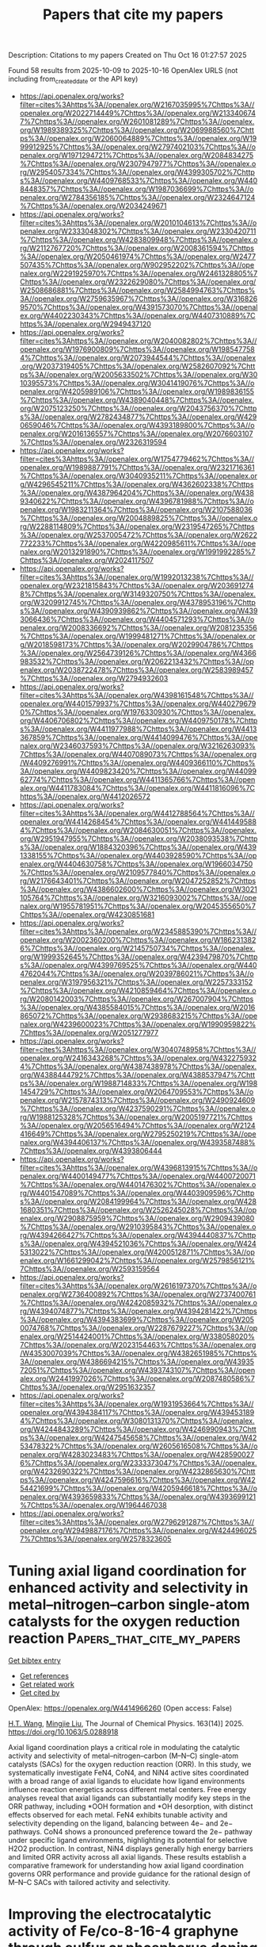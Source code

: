 #+TITLE: Papers that cite my papers
Description: Citations to my papers
Created on Thu Oct 16 01:27:57 2025

Found 58 results from 2025-10-09 to 2025-10-16
OpenAlex URLS (not including from_created_date or the API key)
- [[https://api.openalex.org/works?filter=cites%3Ahttps%3A//openalex.org/W2167035995%7Chttps%3A//openalex.org/W2022714449%7Chttps%3A//openalex.org/W2133406747%7Chttps%3A//openalex.org/W2601081289%7Chttps%3A//openalex.org/W1989389325%7Chttps%3A//openalex.org/W2069988560%7Chttps%3A//openalex.org/W2060064889%7Chttps%3A//openalex.org/W1999912925%7Chttps%3A//openalex.org/W2797402103%7Chttps%3A//openalex.org/W1971294721%7Chttps%3A//openalex.org/W2084834275%7Chttps%3A//openalex.org/W2307947977%7Chttps%3A//openalex.org/W2954057334%7Chttps%3A//openalex.org/W4399305702%7Chttps%3A//openalex.org/W4409768533%7Chttps%3A//openalex.org/W4408448357%7Chttps%3A//openalex.org/W1987036699%7Chttps%3A//openalex.org/W2784356185%7Chttps%3A//openalex.org/W2324647124%7Chttps%3A//openalex.org/W2034249671]]
- [[https://api.openalex.org/works?filter=cites%3Ahttps%3A//openalex.org/W2010104613%7Chttps%3A//openalex.org/W2333048302%7Chttps%3A//openalex.org/W2330420711%7Chttps%3A//openalex.org/W4283809948%7Chttps%3A//openalex.org/W2112767720%7Chttps%3A//openalex.org/W2008361594%7Chttps%3A//openalex.org/W2050461974%7Chttps%3A//openalex.org/W2477507435%7Chttps%3A//openalex.org/W902952202%7Chttps%3A//openalex.org/W2291925970%7Chttps%3A//openalex.org/W2461328805%7Chttps%3A//openalex.org/W2322629080%7Chttps%3A//openalex.org/W2508686881%7Chttps%3A//openalex.org/W2584994763%7Chttps%3A//openalex.org/W2759635967%7Chttps%3A//openalex.org/W3168269570%7Chttps%3A//openalex.org/W4391573070%7Chttps%3A//openalex.org/W4402230343%7Chttps%3A//openalex.org/W4407310889%7Chttps%3A//openalex.org/W2949437120]]
- [[https://api.openalex.org/works?filter=cites%3Ahttps%3A//openalex.org/W2040082802%7Chttps%3A//openalex.org/W1976900809%7Chttps%3A//openalex.org/W1985477584%7Chttps%3A//openalex.org/W2073944544%7Chttps%3A//openalex.org/W2037319405%7Chttps%3A//openalex.org/W2582607092%7Chttps%3A//openalex.org/W2005633502%7Chttps%3A//openalex.org/W3010395573%7Chttps%3A//openalex.org/W3041419076%7Chttps%3A//openalex.org/W4205989106%7Chttps%3A//openalex.org/W1989836155%7Chttps%3A//openalex.org/W4389040448%7Chttps%3A//openalex.org/W2075123250%7Chttps%3A//openalex.org/W2043756370%7Chttps%3A//openalex.org/W2782434877%7Chttps%3A//openalex.org/W4290659046%7Chttps%3A//openalex.org/W4393189800%7Chttps%3A//openalex.org/W2016136557%7Chttps%3A//openalex.org/W2076603107%7Chttps%3A//openalex.org/W2326319594]]
- [[https://api.openalex.org/works?filter=cites%3Ahttps%3A//openalex.org/W1754779462%7Chttps%3A//openalex.org/W1989887791%7Chttps%3A//openalex.org/W2321716361%7Chttps%3A//openalex.org/W3040935211%7Chttps%3A//openalex.org/W4296545211%7Chttps%3A//openalex.org/W4362602338%7Chttps%3A//openalex.org/W4387964204%7Chttps%3A//openalex.org/W4389340622%7Chttps%3A//openalex.org/W4396781988%7Chttps%3A//openalex.org/W1983211364%7Chttps%3A//openalex.org/W2107588036%7Chttps%3A//openalex.org/W2004889825%7Chttps%3A//openalex.org/W2288114809%7Chttps%3A//openalex.org/W2319547265%7Chttps%3A//openalex.org/W2537005472%7Chttps%3A//openalex.org/W2622772233%7Chttps%3A//openalex.org/W4220985611%7Chttps%3A//openalex.org/W2013291890%7Chttps%3A//openalex.org/W1991992285%7Chttps%3A//openalex.org/W2024117507]]
- [[https://api.openalex.org/works?filter=cites%3Ahttps%3A//openalex.org/W1992013238%7Chttps%3A//openalex.org/W2321815843%7Chttps%3A//openalex.org/W2036912748%7Chttps%3A//openalex.org/W3149320750%7Chttps%3A//openalex.org/W3209912745%7Chttps%3A//openalex.org/W4378953196%7Chttps%3A//openalex.org/W4390939862%7Chttps%3A//openalex.org/W4393066436%7Chttps%3A//openalex.org/W4404571293%7Chttps%3A//openalex.org/W2008336692%7Chttps%3A//openalex.org/W2081235356%7Chttps%3A//openalex.org/W1999481271%7Chttps%3A//openalex.org/W2018598173%7Chttps%3A//openalex.org/W2029904786%7Chttps%3A//openalex.org/W2564739126%7Chttps%3A//openalex.org/W4366983532%7Chttps%3A//openalex.org/W2062213432%7Chttps%3A//openalex.org/W2038722478%7Chttps%3A//openalex.org/W2583989457%7Chttps%3A//openalex.org/W2794932603]]
- [[https://api.openalex.org/works?filter=cites%3Ahttps%3A//openalex.org/W4398161548%7Chttps%3A//openalex.org/W4401579937%7Chttps%3A//openalex.org/W4402796790%7Chttps%3A//openalex.org/W1976330930%7Chttps%3A//openalex.org/W4406706802%7Chttps%3A//openalex.org/W4409750178%7Chttps%3A//openalex.org/W4411977988%7Chttps%3A//openalex.org/W4413367859%7Chttps%3A//openalex.org/W4414099476%7Chttps%3A//openalex.org/W2346037593%7Chttps%3A//openalex.org/W3216263093%7Chttps%3A//openalex.org/W4407089073%7Chttps%3A//openalex.org/W4409276991%7Chttps%3A//openalex.org/W4409366110%7Chttps%3A//openalex.org/W4409823420%7Chttps%3A//openalex.org/W4409962774%7Chttps%3A//openalex.org/W4411365766%7Chttps%3A//openalex.org/W4411783084%7Chttps%3A//openalex.org/W4411816096%7Chttps%3A//openalex.org/W4412026572]]
- [[https://api.openalex.org/works?filter=cites%3Ahttps%3A//openalex.org/W4412788564%7Chttps%3A//openalex.org/W4414268454%7Chttps%3A//openalex.org/W4414495884%7Chttps%3A//openalex.org/W2084630051%7Chttps%3A//openalex.org/W2951947955%7Chttps%3A//openalex.org/W2038093538%7Chttps%3A//openalex.org/W1884320396%7Chttps%3A//openalex.org/W4391338155%7Chttps%3A//openalex.org/W4403928590%7Chttps%3A//openalex.org/W4404630758%7Chttps%3A//openalex.org/W1966034750%7Chttps%3A//openalex.org/W2109577840%7Chttps%3A//openalex.org/W2176643401%7Chttps%3A//openalex.org/W2047252852%7Chttps%3A//openalex.org/W4386602600%7Chttps%3A//openalex.org/W3021105764%7Chttps%3A//openalex.org/W3216093002%7Chttps%3A//openalex.org/W1955781951%7Chttps%3A//openalex.org/W2045355650%7Chttps%3A//openalex.org/W4230851681]]
- [[https://api.openalex.org/works?filter=cites%3Ahttps%3A//openalex.org/W2345885390%7Chttps%3A//openalex.org/W2002360200%7Chttps%3A//openalex.org/W1862313826%7Chttps%3A//openalex.org/W2145750734%7Chttps%3A//openalex.org/W1999352645%7Chttps%3A//openalex.org/W4239479870%7Chttps%3A//openalex.org/W4399769525%7Chttps%3A//openalex.org/W4404762044%7Chttps%3A//openalex.org/W2039786021%7Chttps%3A//openalex.org/W3197956321%7Chttps%3A//openalex.org/W2257333152%7Chttps%3A//openalex.org/W4210859464%7Chttps%3A//openalex.org/W2080142003%7Chttps%3A//openalex.org/W267007904%7Chttps%3A//openalex.org/W4385584015%7Chttps%3A//openalex.org/W2016865072%7Chttps%3A//openalex.org/W2938683215%7Chttps%3A//openalex.org/W4239600023%7Chttps%3A//openalex.org/W1990959822%7Chttps%3A//openalex.org/W2051277977]]
- [[https://api.openalex.org/works?filter=cites%3Ahttps%3A//openalex.org/W3040748958%7Chttps%3A//openalex.org/W2416343268%7Chttps%3A//openalex.org/W4322759324%7Chttps%3A//openalex.org/W4387438978%7Chttps%3A//openalex.org/W4388444792%7Chttps%3A//openalex.org/W4388537947%7Chttps%3A//openalex.org/W1988714833%7Chttps%3A//openalex.org/W1981454729%7Chttps%3A//openalex.org/W2064709553%7Chttps%3A//openalex.org/W2157874313%7Chttps%3A//openalex.org/W2490924609%7Chttps%3A//openalex.org/W4237590291%7Chttps%3A//openalex.org/W1988125328%7Chttps%3A//openalex.org/W2005197721%7Chttps%3A//openalex.org/W2056516494%7Chttps%3A//openalex.org/W2124416649%7Chttps%3A//openalex.org/W2795250219%7Chttps%3A//openalex.org/W4394406137%7Chttps%3A//openalex.org/W4393587488%7Chttps%3A//openalex.org/W4393806444]]
- [[https://api.openalex.org/works?filter=cites%3Ahttps%3A//openalex.org/W4396813915%7Chttps%3A//openalex.org/W4400149477%7Chttps%3A//openalex.org/W4400720071%7Chttps%3A//openalex.org/W4401476302%7Chttps%3A//openalex.org/W4401547089%7Chttps%3A//openalex.org/W4403909596%7Chttps%3A//openalex.org/W2084199964%7Chttps%3A//openalex.org/W4281680351%7Chttps%3A//openalex.org/W2526245028%7Chttps%3A//openalex.org/W2908875959%7Chttps%3A//openalex.org/W2909439080%7Chttps%3A//openalex.org/W2910395843%7Chttps%3A//openalex.org/W4394266427%7Chttps%3A//openalex.org/W4394440837%7Chttps%3A//openalex.org/W4394521036%7Chttps%3A//openalex.org/W4245313022%7Chttps%3A//openalex.org/W4200512871%7Chttps%3A//openalex.org/W1661299042%7Chttps%3A//openalex.org/W2579856121%7Chttps%3A//openalex.org/W2593159564]]
- [[https://api.openalex.org/works?filter=cites%3Ahttps%3A//openalex.org/W2616197370%7Chttps%3A//openalex.org/W2736400892%7Chttps%3A//openalex.org/W2737400761%7Chttps%3A//openalex.org/W4242085932%7Chttps%3A//openalex.org/W4394074877%7Chttps%3A//openalex.org/W4394281422%7Chttps%3A//openalex.org/W4394383699%7Chttps%3A//openalex.org/W2050074768%7Chttps%3A//openalex.org/W2287679227%7Chttps%3A//openalex.org/W2514424001%7Chttps%3A//openalex.org/W338058020%7Chttps%3A//openalex.org/W2023154463%7Chttps%3A//openalex.org/W4353007039%7Chttps%3A//openalex.org/W4382651985%7Chttps%3A//openalex.org/W4386694215%7Chttps%3A//openalex.org/W4393572051%7Chttps%3A//openalex.org/W4393743107%7Chttps%3A//openalex.org/W2441997026%7Chttps%3A//openalex.org/W2087480586%7Chttps%3A//openalex.org/W2951632357]]
- [[https://api.openalex.org/works?filter=cites%3Ahttps%3A//openalex.org/W1931953664%7Chttps%3A//openalex.org/W4394384117%7Chttps%3A//openalex.org/W4394531894%7Chttps%3A//openalex.org/W3080131370%7Chttps%3A//openalex.org/W4244843289%7Chttps%3A//openalex.org/W4246990943%7Chttps%3A//openalex.org/W4247545658%7Chttps%3A//openalex.org/W4253478322%7Chttps%3A//openalex.org/W2605616508%7Chttps%3A//openalex.org/W4283023483%7Chttps%3A//openalex.org/W4285900276%7Chttps%3A//openalex.org/W2333373047%7Chttps%3A//openalex.org/W4232690322%7Chttps%3A//openalex.org/W4232865630%7Chttps%3A//openalex.org/W4247596616%7Chttps%3A//openalex.org/W4254421699%7Chttps%3A//openalex.org/W4205946618%7Chttps%3A//openalex.org/W4393659833%7Chttps%3A//openalex.org/W4393699121%7Chttps%3A//openalex.org/W1964467038]]
- [[https://api.openalex.org/works?filter=cites%3Ahttps%3A//openalex.org/W2796291287%7Chttps%3A//openalex.org/W2949887176%7Chttps%3A//openalex.org/W4244960257%7Chttps%3A//openalex.org/W2578323605]]

* Tuning axial ligand coordination for enhanced activity and selectivity in metal–nitrogen–carbon single-atom catalysts for the oxygen reduction reaction  :Papers_that_cite_my_papers:
:PROPERTIES:
:UUID: https://openalex.org/W4414966260
:TOPICS: Electrocatalysts for Energy Conversion, Catalytic Processes in Materials Science, Fuel Cells and Related Materials
:PUBLICATION_DATE: 2025-10-08
:END:    
    
[[elisp:(doi-add-bibtex-entry "https://doi.org/10.1063/5.0288918")][Get bibtex entry]] 

- [[elisp:(progn (xref--push-markers (current-buffer) (point)) (oa--referenced-works "https://openalex.org/W4414966260"))][Get references]]
- [[elisp:(progn (xref--push-markers (current-buffer) (point)) (oa--related-works "https://openalex.org/W4414966260"))][Get related work]]
- [[elisp:(progn (xref--push-markers (current-buffer) (point)) (oa--cited-by-works "https://openalex.org/W4414966260"))][Get cited by]]

OpenAlex: https://openalex.org/W4414966260 (Open access: False)
    
[[https://openalex.org/A5006027747][H.T. Wang]], [[https://openalex.org/A5100681146][Mingjie Liu]], The Journal of Chemical Physics. 163(14)] 2025. https://doi.org/10.1063/5.0288918 
     
Axial ligand coordination plays a critical role in modulating the catalytic activity and selectivity of metal–nitrogen–carbon (M–N–C) single-atom catalysts (SACs) for the oxygen reduction reaction (ORR). In this study, we systematically investigate FeN4, CoN4, and NiN4 active sites coordinated with a broad range of axial ligands to elucidate how ligand environments influence reaction energetics across different metal centers. Free energy analyses reveal that axial ligands can substantially modify key steps in the ORR pathway, including *OOH formation and *OH desorption, with distinct effects observed for each metal. FeN4 exhibits tunable activity and selectivity depending on the ligand, balancing between 4e− and 2e− pathways. CoN4 shows a pronounced preference toward the 2e− pathway under specific ligand environments, highlighting its potential for selective H2O2 production. In contrast, NiN4 displays generally high energy barriers and limited ORR activity across all axial ligands. These results establish a comparative framework for understanding how axial ligand coordination governs ORR performance and provide guidance for the rational design of M–N–C SACs with tailored activity and selectivity.    

    

* Improving the electrocatalytic activity of Fe/co-8-16-4 graphyne through sulfur or phosphorus doping for water splitting  :Papers_that_cite_my_papers:
:PROPERTIES:
:UUID: https://openalex.org/W4414967546
:TOPICS: Electrocatalysts for Energy Conversion, Advanced Photocatalysis Techniques, Advanced battery technologies research
:PUBLICATION_DATE: 2025-10-08
:END:    
    
[[elisp:(doi-add-bibtex-entry "https://doi.org/10.1016/j.jpowsour.2025.238579")][Get bibtex entry]] 

- [[elisp:(progn (xref--push-markers (current-buffer) (point)) (oa--referenced-works "https://openalex.org/W4414967546"))][Get references]]
- [[elisp:(progn (xref--push-markers (current-buffer) (point)) (oa--related-works "https://openalex.org/W4414967546"))][Get related work]]
- [[elisp:(progn (xref--push-markers (current-buffer) (point)) (oa--cited-by-works "https://openalex.org/W4414967546"))][Get cited by]]

OpenAlex: https://openalex.org/W4414967546 (Open access: False)
    
[[https://openalex.org/A5033245265][Ghazaleh Jafari]], [[https://openalex.org/A5076539937][Adel Reisi‐Vanani]], Journal of Power Sources. 660(None)] 2025. https://doi.org/10.1016/j.jpowsour.2025.238579 
     
No abstract    

    

* Partitioning adsorption energy: An electronegativity-based descriptor for hydrogen adsorption on group IV and III–V 2D honeycombs  :Papers_that_cite_my_papers:
:PROPERTIES:
:UUID: https://openalex.org/W4414969325
:TOPICS: Electrocatalysts for Energy Conversion, Hydrogen Storage and Materials, Machine Learning in Materials Science
:PUBLICATION_DATE: 2025-10-08
:END:    
    
[[elisp:(doi-add-bibtex-entry "https://doi.org/10.1063/5.0295089")][Get bibtex entry]] 

- [[elisp:(progn (xref--push-markers (current-buffer) (point)) (oa--referenced-works "https://openalex.org/W4414969325"))][Get references]]
- [[elisp:(progn (xref--push-markers (current-buffer) (point)) (oa--related-works "https://openalex.org/W4414969325"))][Get related work]]
- [[elisp:(progn (xref--push-markers (current-buffer) (point)) (oa--cited-by-works "https://openalex.org/W4414969325"))][Get cited by]]

OpenAlex: https://openalex.org/W4414969325 (Open access: False)
    
[[https://openalex.org/A5020594707][Yi Sheng Ng]], [[https://openalex.org/A5070732533][Jin‐Cheng Zheng]], The Journal of Chemical Physics. 163(14)] 2025. https://doi.org/10.1063/5.0295089 
     
Understanding and predicting hydrogen adsorption energy is key to designing effective electrocatalysts. In this study, we develop a physically interpretable descriptor within a framework that decomposes atomic hydrogen adsorption energy into intuitive contributions, applied to 22 group IV and III–V 2D honeycomb materials. The density functional theory (DFT) calculated adsorption energy is decomposed into two components: bond energy, approximated by the integrated crystal orbital Hamilton population (ICOHP), and the energy cost of forming the additional bond, termed distortion energy Ed. This decomposition facilitates analysis of adsorption trends beyond treating adsorption energy as a single quantity. We find that ICOHP correlates strongly with the adsorption site electronegativity (R2 = 0.86), improving to R2 = 0.91 when electronegativity differences and structural parameters are included. Ed shows moderate correlation with the unrelaxed vacancy energy Evac (R2 = 0.60) and can be accurately modeled (R2 = 0.92) using similar dependences on electronegativity and structural parameters. Notably, Evac can be expressed in terms of the sum of electronegativities, enabling a DFT-free formulation. Combining both components into an Eads descriptor, we achieve an R2 score of 0.82 across both group IV and III–V systems. Further analysis reveals that increasing the adsorption site electronegativity weakens adsorption unless the lattice constant is sufficiently large. In addition, we identify a linear relationship between ICOHP and the zero-point energy change, allowing the descriptor to be extended to the free energy of hydrogen adsorption, a key indicator of hydrogen evolution reaction activity.    

    

* Grand-Canonical Equivariant Neural Potentials for Electrochemical Interfaces  :Papers_that_cite_my_papers:
:PROPERTIES:
:UUID: https://openalex.org/W4414970226
:TOPICS: Machine Learning in Materials Science, Force Microscopy Techniques and Applications, Thermography and Photoacoustic Techniques
:PUBLICATION_DATE: 2025-10-08
:END:    
    
[[elisp:(doi-add-bibtex-entry "https://doi.org/10.1021/acs.jctc.5c01381")][Get bibtex entry]] 

- [[elisp:(progn (xref--push-markers (current-buffer) (point)) (oa--referenced-works "https://openalex.org/W4414970226"))][Get references]]
- [[elisp:(progn (xref--push-markers (current-buffer) (point)) (oa--related-works "https://openalex.org/W4414970226"))][Get related work]]
- [[elisp:(progn (xref--push-markers (current-buffer) (point)) (oa--cited-by-works "https://openalex.org/W4414970226"))][Get cited by]]

OpenAlex: https://openalex.org/W4414970226 (Open access: False)
    
[[https://openalex.org/A5109684325][Jia-Lan Chen]], [[https://openalex.org/A5027741016][Xin‐Rui Qi]], [[https://openalex.org/A5066924208][Jinze Zhu]], [[https://openalex.org/A5081420716][Jin Li]], [[https://openalex.org/A5036893252][Xuechun Jiang]], [[https://openalex.org/A5055160391][Wei‐Xue Li]], [[https://openalex.org/A5083885267][Jin‐Xun Liu]], Journal of Chemical Theory and Computation. None(None)] 2025. https://doi.org/10.1021/acs.jctc.5c01381 
     
Electrochemical reactions under constant potential underpin critical processes in energy storage, catalysis, and corrosion but remain challenging to model owing to the voltage insensitivity of conventional machine learning potentials. The lack of a unified framework incorporating grand-canonical constraints into machine-learned models fundamentally limits accurate, scalable simulations of potential-dependent interfacial phenomena. Here, we present a constant-potential, E(3)-equivariant message-passing neural network (CPMPNN) that integrates grand-canonical electronic structure principles with a global excess-charge parameter that is dynamically redistributed via a multihead attention mechanism. The atomic geometry is encoded through a graph neural network that preserves the full symmetry of the Euclidean group in three dimensions (E(3))─including translations, rotations, and reflections. Benchmarking against the grand-canonical DFT confirms that the CPMPNN retains first-principles accuracy while achieving a three-orders-of-magnitude computational speedup. Applied to key electrocatalytic processes─CO dimerization in CO2 reduction and the Volmer step in hydrogen evolution on Cu(100)─CPMPNN captures how the applied potential modulates the reaction thermodynamics, charge distribution, and transition-state structures, providing mechanistic insight into potential-dependent kinetics. By bridging first-principle accuracy with molecular dynamics scalability, CPMPNN provides a transferable framework for operando modeling of electrified interfaces, enabling new mechanistic insights into potential-controlled electrocatalysis.    

    

* Engineering Cr-Ru Oxide Catalysts on TiO2 Support for High-Efficiency Proton Exchange towards Electrocatalytic Water Splitting  :Papers_that_cite_my_papers:
:PROPERTIES:
:UUID: https://openalex.org/W4414974313
:TOPICS: Electrocatalysts for Energy Conversion, Advanced battery technologies research, Ammonia Synthesis and Nitrogen Reduction
:PUBLICATION_DATE: 2025-10-01
:END:    
    
[[elisp:(doi-add-bibtex-entry "https://doi.org/10.1016/j.psep.2025.107988")][Get bibtex entry]] 

- [[elisp:(progn (xref--push-markers (current-buffer) (point)) (oa--referenced-works "https://openalex.org/W4414974313"))][Get references]]
- [[elisp:(progn (xref--push-markers (current-buffer) (point)) (oa--related-works "https://openalex.org/W4414974313"))][Get related work]]
- [[elisp:(progn (xref--push-markers (current-buffer) (point)) (oa--cited-by-works "https://openalex.org/W4414974313"))][Get cited by]]

OpenAlex: https://openalex.org/W4414974313 (Open access: False)
    
[[https://openalex.org/A5003503950][Bohan Zhang]], [[https://openalex.org/A5003598610][Chang Wen]], [[https://openalex.org/A5102696855][Mingtao Xu]], [[https://openalex.org/A5002925947][Zhilin Ye]], [[https://openalex.org/A5019639699][Wenshang Chen]], [[https://openalex.org/A5102020871][Ben Chen]], [[https://openalex.org/A5011512676][Qingsong Hua]], [[https://openalex.org/A5100349835][Ke Liu]], [[https://openalex.org/A5059043241][Zhengkai Tu]], Process Safety and Environmental Protection. None(None)] 2025. https://doi.org/10.1016/j.psep.2025.107988 
     
No abstract    

    

* Annihilation process of a diagonally arranged dislocation pair in graphene: density-functional tight-binding molecular dynamics and first-principles studies  :Papers_that_cite_my_papers:
:PROPERTIES:
:UUID: https://openalex.org/W4414974369
:TOPICS: Graphene research and applications, Carbon Nanotubes in Composites, Boron and Carbon Nanomaterials Research
:PUBLICATION_DATE: 2025-10-09
:END:    
    
[[elisp:(doi-add-bibtex-entry "https://doi.org/10.1016/j.commatsci.2025.114301")][Get bibtex entry]] 

- [[elisp:(progn (xref--push-markers (current-buffer) (point)) (oa--referenced-works "https://openalex.org/W4414974369"))][Get references]]
- [[elisp:(progn (xref--push-markers (current-buffer) (point)) (oa--related-works "https://openalex.org/W4414974369"))][Get related work]]
- [[elisp:(progn (xref--push-markers (current-buffer) (point)) (oa--cited-by-works "https://openalex.org/W4414974369"))][Get cited by]]

OpenAlex: https://openalex.org/W4414974369 (Open access: False)
    
[[https://openalex.org/A5110119973][Yasuhito Ohta]], Computational Materials Science. 261(None)] 2025. https://doi.org/10.1016/j.commatsci.2025.114301 
     
No abstract    

    

* Boosting the efficiency and stability of cerium-doped trimetallic phosphides for overall water splitting  :Papers_that_cite_my_papers:
:PROPERTIES:
:UUID: https://openalex.org/W4414974776
:TOPICS: Electrocatalysts for Energy Conversion, Advanced Photocatalysis Techniques, Ammonia Synthesis and Nitrogen Reduction
:PUBLICATION_DATE: 2025-10-01
:END:    
    
[[elisp:(doi-add-bibtex-entry "https://doi.org/10.1016/j.cej.2025.169404")][Get bibtex entry]] 

- [[elisp:(progn (xref--push-markers (current-buffer) (point)) (oa--referenced-works "https://openalex.org/W4414974776"))][Get references]]
- [[elisp:(progn (xref--push-markers (current-buffer) (point)) (oa--related-works "https://openalex.org/W4414974776"))][Get related work]]
- [[elisp:(progn (xref--push-markers (current-buffer) (point)) (oa--cited-by-works "https://openalex.org/W4414974776"))][Get cited by]]

OpenAlex: https://openalex.org/W4414974776 (Open access: False)
    
[[https://openalex.org/A5059130809][Mai Mai]], [[https://openalex.org/A5069304290][Sampath Prabhakaran]], [[https://openalex.org/A5036965563][Huyen Thi Dao]], [[https://openalex.org/A5112415224][Lan Nguyen]], [[https://openalex.org/A5017537082][Hyunseok Ko]], [[https://openalex.org/A5042382003][Young Sun Mok]], [[https://openalex.org/A5005359690][Van Hien Hoa]], [[https://openalex.org/A5022726594][Do Hwan Kim]], Chemical Engineering Journal. None(None)] 2025. https://doi.org/10.1016/j.cej.2025.169404 
     
No abstract    

    

* Cracking the Code of RuO2 Corrosion: A Theoretical Exploration of Potential‐Driven Switches Between Oxidative and Reductive Pathways  :Papers_that_cite_my_papers:
:PROPERTIES:
:UUID: https://openalex.org/W4414979225
:TOPICS: Electrocatalysts for Energy Conversion, Fuel Cells and Related Materials, Electrochemical Analysis and Applications
:PUBLICATION_DATE: 2025-10-09
:END:    
    
[[elisp:(doi-add-bibtex-entry "https://doi.org/10.1002/celc.202500341")][Get bibtex entry]] 

- [[elisp:(progn (xref--push-markers (current-buffer) (point)) (oa--referenced-works "https://openalex.org/W4414979225"))][Get references]]
- [[elisp:(progn (xref--push-markers (current-buffer) (point)) (oa--related-works "https://openalex.org/W4414979225"))][Get related work]]
- [[elisp:(progn (xref--push-markers (current-buffer) (point)) (oa--cited-by-works "https://openalex.org/W4414979225"))][Get cited by]]

OpenAlex: https://openalex.org/W4414979225 (Open access: True)
    
[[https://openalex.org/A5116817703][Badr Elkamash]], [[https://openalex.org/A5001964712][Franziska Heß]], ChemElectroChem. None(None)] 2025. https://doi.org/10.1002/celc.202500341  ([[https://onlinelibrary.wiley.com/doi/pdfdirect/10.1002/celc.202500341][pdf]])
     
Ruthenium dioxide (RuO 2 ) is a benchmark catalyst for the oxygen evolution reaction (OER) in acidic media but suffers from slow dissolution under operating conditions, limiting its long‐term durability. Here, density functional theory combined with the computational hydrogen electrode model is employed to elucidate the atomistic mechanisms governing RuO 2 surface corrosion across a relevant potential window from 0 to 1.5 V standard hydrogen electrode (SHE) . The study reveals a potential‐dependent switch in dissolution pathways: at anodic potentials above 1.21 V SHE , direct oxidative dissolution leads to soluble RuO 4 , whereas at lower potentials, coupled proton–electron transfer reactions drive the formation of soluble hydroxylated species, specifically Ru(OH) 4 and RuO 2 (OH) 2 . Key surface intermediates act as energetic basins, regulating transient dissolution during potential cycling and shutdown. Furthermore, it is shown that doping RuO 2 with W, Ti, or Ir shifts the onset potentials for these corrosion pathways, enhancing surface stability by widening the potential window where the materials are stable. These insights advance the mechanistic understanding of RuO 2 degradation and support rational strategies for designing durable OER catalysts in acidic water‐splitting technologies.    

    

* Tetragonal transition metal sulfides for hydrogen evolution: a density functional theory study  :Papers_that_cite_my_papers:
:PROPERTIES:
:UUID: https://openalex.org/W4414979727
:TOPICS: Electrocatalysts for Energy Conversion, Chalcogenide Semiconductor Thin Films, Catalysis and Hydrodesulfurization Studies
:PUBLICATION_DATE: 2025-10-01
:END:    
    
[[elisp:(doi-add-bibtex-entry "https://doi.org/10.1016/j.surfin.2025.107819")][Get bibtex entry]] 

- [[elisp:(progn (xref--push-markers (current-buffer) (point)) (oa--referenced-works "https://openalex.org/W4414979727"))][Get references]]
- [[elisp:(progn (xref--push-markers (current-buffer) (point)) (oa--related-works "https://openalex.org/W4414979727"))][Get related work]]
- [[elisp:(progn (xref--push-markers (current-buffer) (point)) (oa--cited-by-works "https://openalex.org/W4414979727"))][Get cited by]]

OpenAlex: https://openalex.org/W4414979727 (Open access: False)
    
[[https://openalex.org/A5086808716][Fei Yang]], [[https://openalex.org/A5101471569][Yuan Yao]], [[https://openalex.org/A5053998052][Chao Su]], [[https://openalex.org/A5009861048][Beibei Xiao]], [[https://openalex.org/A5004294881][Daifen Chen]], Surfaces and Interfaces. None(None)] 2025. https://doi.org/10.1016/j.surfin.2025.107819 
     
No abstract    

    

* ParametrizANI: Fast and Accessible Dihedral Parametrization for Small Molecules  :Papers_that_cite_my_papers:
:PROPERTIES:
:UUID: https://openalex.org/W4414982114
:TOPICS: Machine Learning in Materials Science, Advanced NMR Techniques and Applications, Molecular spectroscopy and chirality
:PUBLICATION_DATE: 2025-10-09
:END:    
    
[[elisp:(doi-add-bibtex-entry "https://doi.org/10.1021/acs.jcim.5c01957")][Get bibtex entry]] 

- [[elisp:(progn (xref--push-markers (current-buffer) (point)) (oa--referenced-works "https://openalex.org/W4414982114"))][Get references]]
- [[elisp:(progn (xref--push-markers (current-buffer) (point)) (oa--related-works "https://openalex.org/W4414982114"))][Get related work]]
- [[elisp:(progn (xref--push-markers (current-buffer) (point)) (oa--cited-by-works "https://openalex.org/W4414982114"))][Get cited by]]

OpenAlex: https://openalex.org/W4414982114 (Open access: False)
    
[[https://openalex.org/A5051123981][Pablo R. Arantes]], [[https://openalex.org/A5016228831][Souvik Sinha]], [[https://openalex.org/A5064887398][Giulia Palermo]], Journal of Chemical Information and Modeling. None(None)] 2025. https://doi.org/10.1021/acs.jcim.5c01957 
     
In molecular studies, the accurate parametrization of small molecules stands as an essential yet growing demand. Addressing this, we introduce ParametrizANI, a tool crafted explicitly for establishing detailed protocols for dihedral parametrization using GAFF and OpenFF force fields. The robust PyTorch-based program, TorchANI, forms the backbone of ParametrizANI, functioning as a benchmark to uphold precision in parametrization tasks. TorchANI plays a pivotal role in enabling ANI (ANAKIN-ME) deep learning models, which are trained to predict potential energy surfaces and related molecular properties with high accuracy. Our work on ParametrizANI goes beyond just creating a tool; it is about building a research-friendly environment, free from the constraints of limited resources. We are committed to democratizing research, enabling teams of all sizes to perform dihedral parametrization with DFT-level accuracy. This tool opens up new possibilities in molecular dynamics and related fields. It marks a significant step forward in improving the scientific community's ability to parametrize small molecules. For a detailed look at its features, we invite you to check out ParametrizANI on GitHub (https://github.com/palermolab/ParametrizANI).    

    

* Tuning oxygen evolution activity via transition metal doping in bimetallic nickel phosphates  :Papers_that_cite_my_papers:
:PROPERTIES:
:UUID: https://openalex.org/W4414991420
:TOPICS: Electrocatalysts for Energy Conversion, Electrochemical Analysis and Applications, Advanced Memory and Neural Computing
:PUBLICATION_DATE: 2025-10-01
:END:    
    
[[elisp:(doi-add-bibtex-entry "https://doi.org/10.1016/j.apsusc.2025.164846")][Get bibtex entry]] 

- [[elisp:(progn (xref--push-markers (current-buffer) (point)) (oa--referenced-works "https://openalex.org/W4414991420"))][Get references]]
- [[elisp:(progn (xref--push-markers (current-buffer) (point)) (oa--related-works "https://openalex.org/W4414991420"))][Get related work]]
- [[elisp:(progn (xref--push-markers (current-buffer) (point)) (oa--cited-by-works "https://openalex.org/W4414991420"))][Get cited by]]

OpenAlex: https://openalex.org/W4414991420 (Open access: False)
    
[[https://openalex.org/A5093943622][Dzaki Ahmad Syaifullah]], [[https://openalex.org/A5093943619][Muhammad Arkan Nuruzzahran]], [[https://openalex.org/A5119919211][Rizky Dio Idhola]], [[https://openalex.org/A5073285582][Nadhratun Naiim Mobarak]], [[https://openalex.org/A5004700064][Hamad AlMohamadi]], [[https://openalex.org/A5043059995][Shashikant P. Patole]], [[https://openalex.org/A5060208953][Sasfan Arman Wella]], [[https://openalex.org/A5015085514][Fiki T. Akbar]], [[https://openalex.org/A5012792851][Jenny Rizkiana]], [[https://openalex.org/A5031392156][Ni Luh Wulan Septiani]], [[https://openalex.org/A5006667199][Adhitya Gandaryus Saputro]], Applied Surface Science. None(None)] 2025. https://doi.org/10.1016/j.apsusc.2025.164846 
     
No abstract    

    

* Efficient Exploration of High-Dimensional Configuration Spaces for the Generation of Chemical Datasets  :Papers_that_cite_my_papers:
:PROPERTIES:
:UUID: https://openalex.org/W4414992617
:TOPICS: Scientific Computing and Data Management, Big Data and Business Intelligence
:PUBLICATION_DATE: 2025-10-09
:END:    
    
[[elisp:(doi-add-bibtex-entry "https://doi.org/10.1021/acs.jcim.5c01286")][Get bibtex entry]] 

- [[elisp:(progn (xref--push-markers (current-buffer) (point)) (oa--referenced-works "https://openalex.org/W4414992617"))][Get references]]
- [[elisp:(progn (xref--push-markers (current-buffer) (point)) (oa--related-works "https://openalex.org/W4414992617"))][Get related work]]
- [[elisp:(progn (xref--push-markers (current-buffer) (point)) (oa--cited-by-works "https://openalex.org/W4414992617"))][Get cited by]]

OpenAlex: https://openalex.org/W4414992617 (Open access: False)
    
[[https://openalex.org/A5000577626][Xuewen Xiao]], [[https://openalex.org/A5013545685][A. Allouche]], [[https://openalex.org/A5010183654][E. Dartois]], [[https://openalex.org/A5018228258][Frédéric Magoulès]], [[https://openalex.org/A5010818136][Daniel Peláez]], Journal of Chemical Information and Modeling. None(None)] 2025. https://doi.org/10.1021/acs.jcim.5c01286 
     
In this work, we introduce an automated methodology for the efficient and relatively inexpensive exploration of large high-dimensional chemical spaces, with particular focus on number-of-atoms-conserving processes, such as in mechanochemical reactions. Our approach combines: (1) a physically motivated stochastic global-landscape exploration phase (mechanochemical distortion), which efficiently overcomes entropic barriers, and (2) a local exploration phase in which the previously determined local basins are sampled with molecular dynamics and graph theory. Specifically, this last phase makes use of the (vdW-) transition state search using a chemical dynamical simulations algorithm. Our methodology requires minimal input from the user. As a case study, we have explored the conformational landscape, including transition states and minimum energy paths, of the C60H10 hydrogen-carbon clusters owing to their astrochemical relevance as potential carriers of the aromatic infrared bands. From a single initial seed (geometry), we have obtained a series of 212 mechanochemically relevant conformers, and from just 3 of them, we have obtained a set of >13 000 minima spanning the domain of our interest. The underlying chemical network has been fully characterized and rationalized using statistical analysis tools. Our case study perfectly illustrates the potential of our approach in the automatic generation of chemical databases, in other words, annotated data for the training of data-hungry deep learning models in chemistry.    

    

* Prussian blue analogues and their derivatives for electrochemical energy conversion  :Papers_that_cite_my_papers:
:PROPERTIES:
:UUID: https://openalex.org/W4414995718
:TOPICS: Polyoxometalates: Synthesis and Applications, CO2 Reduction Techniques and Catalysts, Electrocatalysts for Energy Conversion
:PUBLICATION_DATE: 2025-10-09
:END:    
    
[[elisp:(doi-add-bibtex-entry "https://doi.org/10.1016/j.ccr.2025.217215")][Get bibtex entry]] 

- [[elisp:(progn (xref--push-markers (current-buffer) (point)) (oa--referenced-works "https://openalex.org/W4414995718"))][Get references]]
- [[elisp:(progn (xref--push-markers (current-buffer) (point)) (oa--related-works "https://openalex.org/W4414995718"))][Get related work]]
- [[elisp:(progn (xref--push-markers (current-buffer) (point)) (oa--cited-by-works "https://openalex.org/W4414995718"))][Get cited by]]

OpenAlex: https://openalex.org/W4414995718 (Open access: False)
    
[[https://openalex.org/A5017984950][Jun Xiang]], [[https://openalex.org/A5102927610][Shu Jiang]], [[https://openalex.org/A5031896402][Guangxun Zhang]], [[https://openalex.org/A5112054039][Shuaining Gao]], [[https://openalex.org/A5101699125][Ke Wu]], [[https://openalex.org/A5087437525][Mohsen Shakouri]], [[https://openalex.org/A5100629513][Huan Pang]], Coordination Chemistry Reviews. 548(None)] 2025. https://doi.org/10.1016/j.ccr.2025.217215 
     
No abstract    

    

* Synergistic Strain and Electronic Effects in AuCu@CuFePd Core–Shell Nanocatalysts for Acidic Oxygen Reduction Electrocatalysis  :Papers_that_cite_my_papers:
:PROPERTIES:
:UUID: https://openalex.org/W4414998512
:TOPICS: Electrocatalysts for Energy Conversion, Advanced battery technologies research, Electrochemical Analysis and Applications
:PUBLICATION_DATE: 2025-10-08
:END:    
    
[[elisp:(doi-add-bibtex-entry "https://doi.org/10.1021/acsanm.5c03515")][Get bibtex entry]] 

- [[elisp:(progn (xref--push-markers (current-buffer) (point)) (oa--referenced-works "https://openalex.org/W4414998512"))][Get references]]
- [[elisp:(progn (xref--push-markers (current-buffer) (point)) (oa--related-works "https://openalex.org/W4414998512"))][Get related work]]
- [[elisp:(progn (xref--push-markers (current-buffer) (point)) (oa--cited-by-works "https://openalex.org/W4414998512"))][Get cited by]]

OpenAlex: https://openalex.org/W4414998512 (Open access: False)
    
[[https://openalex.org/A5101994357][Mengyuan Ma]], [[https://openalex.org/A5101500745][Zhong Zheng]], [[https://openalex.org/A5100387550][Hui Liu]], [[https://openalex.org/A5048985259][Shaonan Tian]], [[https://openalex.org/A5069269866][Dong Chen]], [[https://openalex.org/A5115602257][Jun Yang]], ACS Applied Nano Materials. None(None)] 2025. https://doi.org/10.1021/acsanm.5c03515 
     
No abstract    

    

* Reaction Mechanisms and Catalysis in Solar Water Splitting  :Papers_that_cite_my_papers:
:PROPERTIES:
:UUID: https://openalex.org/W4415002587
:TOPICS: Electrocatalysts for Energy Conversion, Advanced Photocatalysis Techniques, Advanced battery technologies research
:PUBLICATION_DATE: 2025-01-01
:END:    
    
[[elisp:(doi-add-bibtex-entry "https://doi.org/10.1007/978-981-96-5914-2_9")][Get bibtex entry]] 

- [[elisp:(progn (xref--push-markers (current-buffer) (point)) (oa--referenced-works "https://openalex.org/W4415002587"))][Get references]]
- [[elisp:(progn (xref--push-markers (current-buffer) (point)) (oa--related-works "https://openalex.org/W4415002587"))][Get related work]]
- [[elisp:(progn (xref--push-markers (current-buffer) (point)) (oa--cited-by-works "https://openalex.org/W4415002587"))][Get cited by]]

OpenAlex: https://openalex.org/W4415002587 (Open access: False)
    
[[https://openalex.org/A5039329189][Esdras J. Canto‐Aguilar]], [[https://openalex.org/A5117837072][Elena Puentes-Prado]], [[https://openalex.org/A5111399425][Alice Kuzhikandathil]], [[https://openalex.org/A5085209636][Eduardo Gracia‐Espino]], Progress in optical science and photonics. None(None)] 2025. https://doi.org/10.1007/978-981-96-5914-2_9 
     
No abstract    

    

* Computational Analysis of the Energetic Stability of High-Entropy Structures of a Prototypical Lanthanide-Based Metal–Organic Framework  :Papers_that_cite_my_papers:
:PROPERTIES:
:UUID: https://openalex.org/W4415008276
:TOPICS: Machine Learning in Materials Science, Catalysis and Oxidation Reactions, Metal-Organic Frameworks: Synthesis and Applications
:PUBLICATION_DATE: 2025-10-09
:END:    
    
[[elisp:(doi-add-bibtex-entry "https://doi.org/10.1021/acs.jpcc.5c04892")][Get bibtex entry]] 

- [[elisp:(progn (xref--push-markers (current-buffer) (point)) (oa--referenced-works "https://openalex.org/W4415008276"))][Get references]]
- [[elisp:(progn (xref--push-markers (current-buffer) (point)) (oa--related-works "https://openalex.org/W4415008276"))][Get related work]]
- [[elisp:(progn (xref--push-markers (current-buffer) (point)) (oa--cited-by-works "https://openalex.org/W4415008276"))][Get cited by]]

OpenAlex: https://openalex.org/W4415008276 (Open access: True)
    
[[https://openalex.org/A5037556887][S. D. Madhu Kumar]], [[https://openalex.org/A5023809928][Dorina F. Sava Gallis]], [[https://openalex.org/A5031523641][David S. Sholl]], The Journal of Physical Chemistry C. None(None)] 2025. https://doi.org/10.1021/acs.jpcc.5c04892  ([[https://pubs.acs.org/doi/pdf/10.1021/acs.jpcc.5c04892?ref=article_openPDF][pdf]])
     
No abstract    

    

* First-principles discovery of stable two-dimensional AlInX2 (X=N, P, As) with high carrier mobility for photocatalytic water splitting  :Papers_that_cite_my_papers:
:PROPERTIES:
:UUID: https://openalex.org/W4415011781
:TOPICS: 2D Materials and Applications, MXene and MAX Phase Materials, Advanced Photocatalysis Techniques
:PUBLICATION_DATE: 2025-10-10
:END:    
    
[[elisp:(doi-add-bibtex-entry "https://doi.org/10.1016/j.physb.2025.417905")][Get bibtex entry]] 

- [[elisp:(progn (xref--push-markers (current-buffer) (point)) (oa--referenced-works "https://openalex.org/W4415011781"))][Get references]]
- [[elisp:(progn (xref--push-markers (current-buffer) (point)) (oa--related-works "https://openalex.org/W4415011781"))][Get related work]]
- [[elisp:(progn (xref--push-markers (current-buffer) (point)) (oa--cited-by-works "https://openalex.org/W4415011781"))][Get cited by]]

OpenAlex: https://openalex.org/W4415011781 (Open access: False)
    
[[https://openalex.org/A5001791648][Chunying Pu]], [[https://openalex.org/A5102488489][Yuqing Kang]], [[https://openalex.org/A5064158522][Xinfu Pan]], [[https://openalex.org/A5100655949][Dawei Zhou]], Physica B Condensed Matter. 718(None)] 2025. https://doi.org/10.1016/j.physb.2025.417905 
     
No abstract    

    

* Interfacial assembly and electrolytic water mechanism of PW11M, PW11M@ZIF-67, and PW11M@FeCoNi-LDH: Insights from DFT and experimental characterizations  :Papers_that_cite_my_papers:
:PROPERTIES:
:UUID: https://openalex.org/W4415013417
:TOPICS: Electrocatalysts for Energy Conversion, Metal-Organic Frameworks: Synthesis and Applications, Advanced battery technologies research
:PUBLICATION_DATE: 2025-10-01
:END:    
    
[[elisp:(doi-add-bibtex-entry "https://doi.org/10.1016/j.cej.2025.169358")][Get bibtex entry]] 

- [[elisp:(progn (xref--push-markers (current-buffer) (point)) (oa--referenced-works "https://openalex.org/W4415013417"))][Get references]]
- [[elisp:(progn (xref--push-markers (current-buffer) (point)) (oa--related-works "https://openalex.org/W4415013417"))][Get related work]]
- [[elisp:(progn (xref--push-markers (current-buffer) (point)) (oa--cited-by-works "https://openalex.org/W4415013417"))][Get cited by]]

OpenAlex: https://openalex.org/W4415013417 (Open access: False)
    
[[https://openalex.org/A5056933461][B. T. Dai]], [[https://openalex.org/A5100334584][Liang Chen]], [[https://openalex.org/A5113241680][Xiaolong Bao]], [[https://openalex.org/A5082500513][Qin Zhong]], [[https://openalex.org/A5048442431][Hongxia Qu]], Chemical Engineering Journal. None(None)] 2025. https://doi.org/10.1016/j.cej.2025.169358 
     
No abstract    

    

* Breaking Scaling Relations with Inverse Catalysts: A Machine Learning Exploration of Trends in CO2-to-Formate Energy Barriers  :Papers_that_cite_my_papers:
:PROPERTIES:
:UUID: https://openalex.org/W4415015901
:TOPICS: Machine Learning in Materials Science, CO2 Reduction Techniques and Catalysts, Catalysis and Oxidation Reactions
:PUBLICATION_DATE: 2025-10-09
:END:    
    
[[elisp:(doi-add-bibtex-entry "https://doi.org/10.1021/acscatal.5c05872")][Get bibtex entry]] 

- [[elisp:(progn (xref--push-markers (current-buffer) (point)) (oa--referenced-works "https://openalex.org/W4415015901"))][Get references]]
- [[elisp:(progn (xref--push-markers (current-buffer) (point)) (oa--related-works "https://openalex.org/W4415015901"))][Get related work]]
- [[elisp:(progn (xref--push-markers (current-buffer) (point)) (oa--cited-by-works "https://openalex.org/W4415015901"))][Get cited by]]

OpenAlex: https://openalex.org/W4415015901 (Open access: False)
    
[[https://openalex.org/A5040969268][L. Kempen]], [[https://openalex.org/A5110900353][Marius Juul Nielsen]], [[https://openalex.org/A5060065812][Mie Andersen]], ACS Catalysis. None(None)] 2025. https://doi.org/10.1021/acscatal.5c05872 
     
No abstract    

    

* Design of C3N-based single-atom catalysts and calculation of the performance in electrocatalytic NO reduction reaction  :Papers_that_cite_my_papers:
:PROPERTIES:
:UUID: https://openalex.org/W4415018593
:TOPICS: Ammonia Synthesis and Nitrogen Reduction, Catalytic Processes in Materials Science, Electrocatalysts for Energy Conversion
:PUBLICATION_DATE: 2025-10-10
:END:    
    
[[elisp:(doi-add-bibtex-entry "https://doi.org/10.1007/s11164-025-05779-y")][Get bibtex entry]] 

- [[elisp:(progn (xref--push-markers (current-buffer) (point)) (oa--referenced-works "https://openalex.org/W4415018593"))][Get references]]
- [[elisp:(progn (xref--push-markers (current-buffer) (point)) (oa--related-works "https://openalex.org/W4415018593"))][Get related work]]
- [[elisp:(progn (xref--push-markers (current-buffer) (point)) (oa--cited-by-works "https://openalex.org/W4415018593"))][Get cited by]]

OpenAlex: https://openalex.org/W4415018593 (Open access: False)
    
[[https://openalex.org/A5085822472][Wei Song]], [[https://openalex.org/A5101667378][Qingqing Guo]], [[https://openalex.org/A5101578712][Pengfei Ma]], [[https://openalex.org/A5100396151][Peng Wang]], [[https://openalex.org/A5013391133][Xiao Liu]], [[https://openalex.org/A5091561399][Chaozheng He]], [[https://openalex.org/A5100340116][Jinlong Wang]], Research on Chemical Intermediates. None(None)] 2025. https://doi.org/10.1007/s11164-025-05779-y 
     
No abstract    

    

* Electron Donor Gd‐Evoked Pd─OH* Interaction Modulation via Alloying for Enhanced Electrocatalytic Oxygen Reduction  :Papers_that_cite_my_papers:
:PROPERTIES:
:UUID: https://openalex.org/W4415018993
:TOPICS: Electrocatalysts for Energy Conversion, Fuel Cells and Related Materials, Advanced battery technologies research
:PUBLICATION_DATE: 2025-10-09
:END:    
    
[[elisp:(doi-add-bibtex-entry "https://doi.org/10.1002/adfm.202514759")][Get bibtex entry]] 

- [[elisp:(progn (xref--push-markers (current-buffer) (point)) (oa--referenced-works "https://openalex.org/W4415018993"))][Get references]]
- [[elisp:(progn (xref--push-markers (current-buffer) (point)) (oa--related-works "https://openalex.org/W4415018993"))][Get related work]]
- [[elisp:(progn (xref--push-markers (current-buffer) (point)) (oa--cited-by-works "https://openalex.org/W4415018993"))][Get cited by]]

OpenAlex: https://openalex.org/W4415018993 (Open access: False)
    
[[https://openalex.org/A5102073898][Leilei Yin]], [[https://openalex.org/A5100685518][Yuyan Liu]], [[https://openalex.org/A5100328923][Shuai Zhang]], [[https://openalex.org/A5100608982][Jincheng Liu]], [[https://openalex.org/A5100758600][Yong Jiang]], [[https://openalex.org/A5087025894][Yaping Du]], Advanced Functional Materials. None(None)] 2025. https://doi.org/10.1002/adfm.202514759 
     
Abstract Excessive adsorption of oxygen‐containing intermediates during oxygen reduction reactions (ORR) on palladium (Pd)‐based materials is a critical factor limiting their catalytic activity. Alloying presents a powerful strategy to overcome this inherent challenge. In this study, the alloying of the low electronegativity lanthanide gadolinium (Gd) with Pd is explored. Pioneering theoretical calculations indicate that Gd, acting as an electron donor, induces charge redistribution between the metals. This process weakens the over‐adsorption of OH* intermediates on the Pd surface and reduces the reaction overpotential. Subsequent experiments yield Pd 3 Gd solid‐solution nano‐alloys supported on conductive carbon black (Pd 3 Gd/C‐600), resulting in a 30 mV enhancement in half‐wave potential and a 4.5 fold increase in mass activity in an alkaline medium compared to Pd/C‐600. Due to its superior performance in ORR, Zn‐air batteries utilizing Pd 3 Gd/C‐600 cathodes demonstrate remarkable peak power density and stability over 330 h. This study offers valuable insights into the rational design of rare earth alloys and their catalytic chemistry in ORR.    

    

* DNA methylation and machine learning: challenges and perspective toward enhanced clinical diagnostics  :Papers_that_cite_my_papers:
:PROPERTIES:
:UUID: https://openalex.org/W4415020889
:TOPICS: Epigenetics and DNA Methylation, Cancer Genomics and Diagnostics, Topic Modeling
:PUBLICATION_DATE: 2025-10-10
:END:    
    
[[elisp:(doi-add-bibtex-entry "https://doi.org/10.1186/s13148-025-01967-0")][Get bibtex entry]] 

- [[elisp:(progn (xref--push-markers (current-buffer) (point)) (oa--referenced-works "https://openalex.org/W4415020889"))][Get references]]
- [[elisp:(progn (xref--push-markers (current-buffer) (point)) (oa--related-works "https://openalex.org/W4415020889"))][Get related work]]
- [[elisp:(progn (xref--push-markers (current-buffer) (point)) (oa--cited-by-works "https://openalex.org/W4415020889"))][Get cited by]]

OpenAlex: https://openalex.org/W4415020889 (Open access: True)
    
[[https://openalex.org/A5114247944][Erfan Aref-Eshghi]], [[https://openalex.org/A5073733931][Alireza Abadi]], [[https://openalex.org/A5000752614][Mohammad‐Erfan Farhadieh]], [[https://openalex.org/A5000835064][Amirreza Hooshmand]], [[https://openalex.org/A5100776015][Fatemeh Ghasemi]], [[https://openalex.org/A5057358496][Leila Youssefian]], [[https://openalex.org/A5075181306][Hassan Vahidnezhad]], [[https://openalex.org/A5107019675][Taylor Martin Kerrins]], [[https://openalex.org/A5039479036][Xiaonan Zhao]], [[https://openalex.org/A5021608269][Mahdi Akbarzadeh]], [[https://openalex.org/A5112357349][Hakon Hakonarson]], [[https://openalex.org/A5009052583][Amir Hossein Saeidian]], Clinical Epigenetics. 17(1)] 2025. https://doi.org/10.1186/s13148-025-01967-0 
     
DNA methylation is an epigenetic modification that regulates gene expression by adding methyl groups to DNA, affecting cellular function and disease development. Machine learning, a subset of artificial intelligence, analyzes large datasets to identify patterns and make predictions. Over the past two decades, advances in bioinformatics technologies for arrays and sequencing have generated vast amounts of data, leading to the widespread adoption of machine learning methods for analyzing complex biological information for medical problems. This review explores recent advancements in DNA methylation studies that leverage emerging machine learning techniques for more precise, comprehensive, and rapid patient diagnostics based on DNA methylation markers. We present a general workflow for researchers, from clinical research questions to result interpretation and monitoring. Additionally, we showcase successful examples in diagnosing cancer, neurodevelopmental disorders, and multifactorial diseases. Some of these studies have led to the development of diagnostic platforms that have entered the global healthcare market, highlighting the promising future of this field.    

    

* Single‐Atomic Ni‐N4 Biofuel Cell for Mimicking Intramolecular Electron‐Harnessing of Laccase  :Papers_that_cite_my_papers:
:PROPERTIES:
:UUID: https://openalex.org/W4415023216
:TOPICS: Electrochemical sensors and biosensors, Electrochemical Analysis and Applications, Advanced biosensing and bioanalysis techniques
:PUBLICATION_DATE: 2025-10-10
:END:    
    
[[elisp:(doi-add-bibtex-entry "https://doi.org/10.1002/ange.202511892")][Get bibtex entry]] 

- [[elisp:(progn (xref--push-markers (current-buffer) (point)) (oa--referenced-works "https://openalex.org/W4415023216"))][Get references]]
- [[elisp:(progn (xref--push-markers (current-buffer) (point)) (oa--related-works "https://openalex.org/W4415023216"))][Get related work]]
- [[elisp:(progn (xref--push-markers (current-buffer) (point)) (oa--cited-by-works "https://openalex.org/W4415023216"))][Get cited by]]

OpenAlex: https://openalex.org/W4415023216 (Open access: False)
    
[[https://openalex.org/A5052351817][Tapan Dey]], [[https://openalex.org/A5028744828][Anubha Yadav]], [[https://openalex.org/A5049881526][Nilanjan Seal]], [[https://openalex.org/A5022825726][Babasaheb M. Matsagar]], [[https://openalex.org/A5007206065][Norman C.‐R. Chen]], [[https://openalex.org/A5058481833][Praveen Kumar Yadav]], [[https://openalex.org/A5088757599][Kevin C.‐W. Wu]], [[https://openalex.org/A5056108743][Amreen Bano]], [[https://openalex.org/A5077709942][Saikat Dutta]], Angewandte Chemie. None(None)] 2025. https://doi.org/10.1002/ange.202511892 
     
Abstract Ni–N 4 –PAN–NC, consisting of an atomic Ni–N 4 site, mimics the intramolecular electron‐harnessing of natural laccase (LAC) confined in a zeolitic imidazolate framework‐8 (LAC@ZIF‐8) for anodic electrooxidation of bisphenol‐A (BPA). We have introduced a facile π‐conjugated unit of polyacrylonitrile (PAN)‐resorcinol‐derived N‐doped conjugated ‐C≡N. The atomically dispersed Ni‐single‐atom in Ni–N 4 ‐ PAN–NC exhibits high activity for the paired electrolysis of ORR and the electrooxidation of BPA with an enhanced current density. The single Ni–N 4– PAN–NC electrode effectively withdraws the electrons from electrooxidizing BPA due to a built‐in electric field via incorporation of Ni–N 4 . The paired electrolysis of Ni–N 4– PAN–NC biofuel cells is determined by LSV, EIS, and power‐polarization curve for anodic electrooxidation of BPA. Machine learning molecular dynamics (ML‐MD) simulation depicts non‐covalent interaction (hydrogen bonding) between the O‐hydroxyl of BPA and the N of the Ni–N 4– PAN–NC, suggesting preferential adsorption on the Ni–N 4– PAN–NC surface via weak van der Waals interactions and π–π stacking between the aromatic rings of BPA and the conjugated PAN‐NC. An increased power density with increased concentration of BPA in the absence of ABTS suggests a DET mechanism of BPA electrooxidation on Ni–N 4 , unlike a MET in the presence of ABTS when using LAC@ZIF‐8. Thus, single atomic Ni − N 4 opens avenues with a DET mechanism.    

    

* Spin Matters: A Multidisciplinary Roadmap to Understanding Spin Effects in Oxygen Evolution Reaction During Water Electrolysis  :Papers_that_cite_my_papers:
:PROPERTIES:
:UUID: https://openalex.org/W4415028808
:TOPICS: Electrocatalysts for Energy Conversion, Electrochemical Analysis and Applications, Fuel Cells and Related Materials
:PUBLICATION_DATE: 2025-10-10
:END:    
    
[[elisp:(doi-add-bibtex-entry "https://doi.org/10.1002/aenm.202503556")][Get bibtex entry]] 

- [[elisp:(progn (xref--push-markers (current-buffer) (point)) (oa--referenced-works "https://openalex.org/W4415028808"))][Get references]]
- [[elisp:(progn (xref--push-markers (current-buffer) (point)) (oa--related-works "https://openalex.org/W4415028808"))][Get related work]]
- [[elisp:(progn (xref--push-markers (current-buffer) (point)) (oa--cited-by-works "https://openalex.org/W4415028808"))][Get cited by]]

OpenAlex: https://openalex.org/W4415028808 (Open access: True)
    
[[https://openalex.org/A5021753479][Emma van der Minne]], [[https://openalex.org/A5034771925][Priscila Vensaus]], [[https://openalex.org/A5119384360][Vadim Ratovskii]], [[https://openalex.org/A5087234765][Seenivasan Hariharan]], [[https://openalex.org/A5030361692][Jan Behrends]], [[https://openalex.org/A5059112209][Cesare Franchini]], [[https://openalex.org/A5085081746][Jonas Fransson]], [[https://openalex.org/A5035652649][S. S. Dhesi]], [[https://openalex.org/A5029467045][Felix Gunkel]], [[https://openalex.org/A5116302972][Florian Gossing]], [[https://openalex.org/A5020644555][Georgios Katsoukis]], [[https://openalex.org/A5009777450][Ulrike I. Kramm]], [[https://openalex.org/A5032265253][‪Magalí Lingenfelder]], [[https://openalex.org/A5066311402][Qianqian Lan]], [[https://openalex.org/A5061874687][Yury V. Kolen’ko]], [[https://openalex.org/A5100421747][Yang Li]], [[https://openalex.org/A5054058467][Ramsundar Rani Mohan]], [[https://openalex.org/A5009909850][Jeffrey McCord]], [[https://openalex.org/A5037979545][Lingmei Ni]], [[https://openalex.org/A5053610847][Eva Pavarini]], [[https://openalex.org/A5057481702][Rossitza Pentcheva]], [[https://openalex.org/A5043531603][David H. Waldeck]], [[https://openalex.org/A5059950475][Michael Verhage]], [[https://openalex.org/A5111229639][Anke Yu]], [[https://openalex.org/A5034440449][Zhichuan J. Xu]], [[https://openalex.org/A5055773593][Piero Torelli]], [[https://openalex.org/A5075644386][Silvia Mauri]], [[https://openalex.org/A5012187621][Narcis Avarvari]], [[https://openalex.org/A5087006716][Anja Bieberle‐Hütter]], [[https://openalex.org/A5012106030][Christoph Baeumer]], Advanced Energy Materials. None(None)] 2025. https://doi.org/10.1002/aenm.202503556 
     
Abstract A central challenge in water electrolysis lies with the oxygen evolution reaction (OER) where the formation of molecular oxygen (O 2 ) is hindered by the constraint of angular momentum conservation. While the reactants OH − or H 2 O are diamagnetic (DM), the O 2 product has a paramagnetic (PM) triplet ground state, requiring a change in spin configuration when being formed. This constraint has prompted interest in spin‐selective catalysts as a means to facilitate OER. In this context, the roles of magnetism and chirality‐induced spin selectivity (CISS) in promoting the OER reaction have recently been investigated through both theoretical and experimental studies. However, pinpointing the key principles and their relative contribution in mediating spin‐enhancement remains a significant challenge. This roadmap offers a forward‐looking perspective on current experimental trends and theoretical developments in spin‐enhanced OER electrocatalysis and outlines strategic directions for integrating incisive experiments and operando approaches with computational modeling to disentangle key mechanisms. By providing a conceptual framework and identifying critical knowledge gaps, this perspective aims to guide researchers toward dedicated experimental and computational studies that will deepen the understanding of spin‐induced OER enhancement and accelerate the development of next‐generation catalysts.    

    

* Microkinetic modelling of post-plasma catalysis to improve the conversion of dry reforming of methane in a gliding arc plasmatron  :Papers_that_cite_my_papers:
:PROPERTIES:
:UUID: https://openalex.org/W4415029745
:TOPICS: Catalysts for Methane Reforming, Catalytic Processes in Materials Science, Plasma Applications and Diagnostics
:PUBLICATION_DATE: 2025-10-01
:END:    
    
[[elisp:(doi-add-bibtex-entry "https://doi.org/10.1016/j.jcat.2025.116474")][Get bibtex entry]] 

- [[elisp:(progn (xref--push-markers (current-buffer) (point)) (oa--referenced-works "https://openalex.org/W4415029745"))][Get references]]
- [[elisp:(progn (xref--push-markers (current-buffer) (point)) (oa--related-works "https://openalex.org/W4415029745"))][Get related work]]
- [[elisp:(progn (xref--push-markers (current-buffer) (point)) (oa--cited-by-works "https://openalex.org/W4415029745"))][Get cited by]]

OpenAlex: https://openalex.org/W4415029745 (Open access: False)
    
[[https://openalex.org/A5020516860][Sara Ceulemans]], [[https://openalex.org/A5102768998][Eduardo Morais]], [[https://openalex.org/A5070546193][Björn Loenders]], [[https://openalex.org/A5061052548][Annemie Bogaerts]], Journal of Catalysis. None(None)] 2025. https://doi.org/10.1016/j.jcat.2025.116474 
     
No abstract    

    

* Focused thermal energy at atomic microwave antenna sites for ecocatalysis  :Papers_that_cite_my_papers:
:PROPERTIES:
:UUID: https://openalex.org/W4415035200
:TOPICS: Ammonia Synthesis and Nitrogen Reduction, Microwave-Assisted Synthesis and Applications, Nanomaterials for catalytic reactions
:PUBLICATION_DATE: 2025-10-10
:END:    
    
[[elisp:(doi-add-bibtex-entry "https://doi.org/10.1126/sciadv.ady4043")][Get bibtex entry]] 

- [[elisp:(progn (xref--push-markers (current-buffer) (point)) (oa--referenced-works "https://openalex.org/W4415035200"))][Get references]]
- [[elisp:(progn (xref--push-markers (current-buffer) (point)) (oa--related-works "https://openalex.org/W4415035200"))][Get related work]]
- [[elisp:(progn (xref--push-markers (current-buffer) (point)) (oa--cited-by-works "https://openalex.org/W4415035200"))][Get cited by]]

OpenAlex: https://openalex.org/W4415035200 (Open access: True)
    
[[https://openalex.org/A5119938022][Ryo Ishibashi]], [[https://openalex.org/A5030556645][Fuminao Kishimoto]], [[https://openalex.org/A5075551229][Tatsushi Yoshioka]], [[https://openalex.org/A5033807076][Hiroki Yamada]], [[https://openalex.org/A5027185260][Koki Muraoka]], [[https://openalex.org/A5112417717][Toshiaki Ina]], [[https://openalex.org/A5017499931][Hiroki Taniguchi]], [[https://openalex.org/A5106262571][Akira Nakayama]], [[https://openalex.org/A5052077475][Toru Wakihara]], [[https://openalex.org/A5077913046][Kazuhiro Takanabe]], Science Advances. 11(41)] 2025. https://doi.org/10.1126/sciadv.ady4043 
     
Green transformation demands efficient protocols to convert renewable energy into usable forms. Microwave (MW)–driven catalytic systems offer a promising electrification strategy for chemical processes by enabling targeted, energy-efficient reactions. Unlike conventional heating, MW irradiation can localize energy at catalytic active sites. A major breakthrough is the selective MW heating of isolated metal ions or nanoparticles. This study presents a general catalyst design strategy to control MW-induced heating of single metal ions by tuning the zeolite framework and electrostatic interactions. Key structural and electronic factors governing atomic-scale energy localization are identified. Applying this approach to the reverse water-gas shift reaction results in energy efficiency improvements via targeted heating of single-ion sites. These findings mark a milestone in MW-assisted catalysis, establishing a framework for using MW energy in heterogeneous systems. The work introduces design principles for single-atom-antenna MW catalysts, advancing the development of next-generation catalytic reactors driven by electromagnetic energy.    

    

* Total Galvanic Replacement Strategy for Synthesizing Hollow Multimetallic Nanocrystals Toward Enhanced Catalysis  :Papers_that_cite_my_papers:
:PROPERTIES:
:UUID: https://openalex.org/W4415039331
:TOPICS: Catalytic Processes in Materials Science, Electrocatalysts for Energy Conversion, Nanomaterials for catalytic reactions
:PUBLICATION_DATE: 2025-10-10
:END:    
    
[[elisp:(doi-add-bibtex-entry "https://doi.org/10.1002/adfm.202519243")][Get bibtex entry]] 

- [[elisp:(progn (xref--push-markers (current-buffer) (point)) (oa--referenced-works "https://openalex.org/W4415039331"))][Get references]]
- [[elisp:(progn (xref--push-markers (current-buffer) (point)) (oa--related-works "https://openalex.org/W4415039331"))][Get related work]]
- [[elisp:(progn (xref--push-markers (current-buffer) (point)) (oa--cited-by-works "https://openalex.org/W4415039331"))][Get cited by]]

OpenAlex: https://openalex.org/W4415039331 (Open access: False)
    
[[https://openalex.org/A5102781819][Xiaoqian Lin]], [[https://openalex.org/A5023267010][Jui‐Tai Lin]], [[https://openalex.org/A5103129609][C. C. Tseng]], [[https://openalex.org/A5111416589][Shang‐Cheng Lin]], [[https://openalex.org/A5037737403][Zuoli He]], [[https://openalex.org/A5116319413][Yi Chen]], [[https://openalex.org/A5103013515][C.Y. Lin]], [[https://openalex.org/A5007055893][K. Y. Lee]], [[https://openalex.org/A5039728500][Chueh‐Cheng Yang]], [[https://openalex.org/A5045121576][Chia‐Hsin Wang]], [[https://openalex.org/A5076613207][Kun‐Han Lin]], [[https://openalex.org/A5101553811][Tung‐Han Yang]], Advanced Functional Materials. None(None)] 2025. https://doi.org/10.1002/adfm.202519243 
     
Abstract The synergistic effects in multimetallic nanocrystals make them attractive catalysts, but constructing hollow architectures with controlled features poses substantial challenges. Here, the galvanic replacement reaction between Ag nanocubes and three metal precursors (Pd 2+ , Pt 2+ , and Au 3+ ) is used to demonstrate that both atomic mixing and atomic arrangements of the resulting AgPdPtAu hollow nanocrystals can be tuned through four distinct precursor addition strategies. This study reveals that increasing the mixing entropy induces a transition from phase‐separated domains to a homogeneous solid solution. Moreover, preferential bonding between deposited and template metals promotes the formation of nanocubes enclosed by {100} facets with square atomic arrangements. When dispersed on semiconductor supports, these facet‐controlled AgPdPtAu hollow nanocrystals exhibit enhanced photocatalytic hydrogen production. Operando synchrotron X‐ray photoelectron spectroscopy and density functional theory calculations reveal that Pt‐containing bridge sites act as primary hydrogen adsorption centers, exhibiting high local electron density and strong hydrogen binding. Additionally, bridge sites formed by mixed‐affinity metal pairs (e.g., AuPt and AgPd), coupling strongly (Pt or Pd), and weakly (Au or Ag) hydrogen‐adsorbing elements, exhibit near‐optimal hydrogen adsorption and serve as key active sites for hydrogen evolution. This study establishes a versatile approach for engineering multimetallic hollow nanocrystals with tunable structures for catalytic applications.    

    

* Isopropanol Electro-Oxidation on PtCu Alloys for Aqueous Organic Redox Chemistry Toward Energy Storage  :Papers_that_cite_my_papers:
:PROPERTIES:
:UUID: https://openalex.org/W4415040971
:TOPICS: Electrocatalysts for Energy Conversion, Advanced battery technologies research, Electrochemical Analysis and Applications
:PUBLICATION_DATE: 2025-10-09
:END:    
    
[[elisp:(doi-add-bibtex-entry "https://doi.org/10.3390/molecules30194027")][Get bibtex entry]] 

- [[elisp:(progn (xref--push-markers (current-buffer) (point)) (oa--referenced-works "https://openalex.org/W4415040971"))][Get references]]
- [[elisp:(progn (xref--push-markers (current-buffer) (point)) (oa--related-works "https://openalex.org/W4415040971"))][Get related work]]
- [[elisp:(progn (xref--push-markers (current-buffer) (point)) (oa--cited-by-works "https://openalex.org/W4415040971"))][Get cited by]]

OpenAlex: https://openalex.org/W4415040971 (Open access: True)
    
[[https://openalex.org/A5037211922][Jinyao Tang]], [[https://openalex.org/A5006645112][Xiaochen Shen]], [[https://openalex.org/A5119940073][Laura Newsom]], [[https://openalex.org/A5027156510][Rongxuan Xie]], [[https://openalex.org/A5092626235][Parsa Pishva]], [[https://openalex.org/A5042237918][Yanlin Zhu]], [[https://openalex.org/A5080121151][Bin Liu]], [[https://openalex.org/A5027716852][Zhenmeng Peng]], Molecules. 30(19)] 2025. https://doi.org/10.3390/molecules30194027  ([[https://www.mdpi.com/1420-3049/30/19/4027/pdf?version=1760014207][pdf]])
     
Integration of renewable energy into modern power grids remains limited by intermittency and the need for reliable energy storage. Redox flow batteries (RFBs) are promising for large-scale energy storage, yet their widespread adoption is hindered by the high cost. In this study, we investigate isopropanol as a redox-active species with Pt-Cu alloy electrocatalysts for aqueous-organic RFBs. A series of PtxCu catalysts with varying Pt:Cu ratios were synthesized and studied for isopropanol electro-oxidation reaction (IPAOR) performance. Among them, PtCu demonstrated the best performance, achieving a low activation energy of 14.4 kJ/mol at 0.45 V vs. RHE and excellent stability at 1 M isopropanol (IPA) concentration. Kinetic analysis and in situ attenuated total reflectance-Fourier transform infrared (ATR-FTIR) spectroscopy revealed significantly reduced acetone accumulation on PtCu compared to pure Pt, indicating enhanced resistance to catalyst poisoning. Density functional theory (DFT) calculations further identified the first proton-coupled electron transfer (PCET) as the rate-determining step (RDS) with C-H bond scission as the preferred pathway on PtCu. A proof-of-concept PtCu-catalyzed H-cell demonstrated stable cycling over 200 cycles, validating the feasibility of IPA as a low-cost, regenerable redox couple. These findings highlight PtCu-catalyzed IPA/acetone(ACE) chemistry as a promising platform for next-generation aqueous-organic RFBs.    

    

* Single‐Atomic Ni‐N4 Biofuel Cell for Mimicking Intramolecular Electron‐Harnessing of Laccase  :Papers_that_cite_my_papers:
:PROPERTIES:
:UUID: https://openalex.org/W4415041815
:TOPICS: Electrochemical sensors and biosensors, Electrochemical Analysis and Applications, Electrocatalysts for Energy Conversion
:PUBLICATION_DATE: 2025-10-10
:END:    
    
[[elisp:(doi-add-bibtex-entry "https://doi.org/10.1002/anie.202511892")][Get bibtex entry]] 

- [[elisp:(progn (xref--push-markers (current-buffer) (point)) (oa--referenced-works "https://openalex.org/W4415041815"))][Get references]]
- [[elisp:(progn (xref--push-markers (current-buffer) (point)) (oa--related-works "https://openalex.org/W4415041815"))][Get related work]]
- [[elisp:(progn (xref--push-markers (current-buffer) (point)) (oa--cited-by-works "https://openalex.org/W4415041815"))][Get cited by]]

OpenAlex: https://openalex.org/W4415041815 (Open access: False)
    
[[https://openalex.org/A5052351817][Tapan Dey]], [[https://openalex.org/A5028744828][Anubha Yadav]], [[https://openalex.org/A5049881526][Nilanjan Seal]], [[https://openalex.org/A5022825726][Babasaheb M. Matsagar]], [[https://openalex.org/A5007206065][Norman C.‐R. Chen]], [[https://openalex.org/A5058481833][Praveen Kumar Yadav]], [[https://openalex.org/A5088757599][Kevin C.‐W. Wu]], [[https://openalex.org/A5056108743][Amreen Bano]], [[https://openalex.org/A5077709942][Saikat Dutta]], Angewandte Chemie International Edition. None(None)] 2025. https://doi.org/10.1002/anie.202511892 
     
Abstract Ni–N 4 –PAN–NC, consisting of an atomic Ni–N 4 site, mimics the intramolecular electron‐harnessing of natural laccase (LAC) confined in a zeolitic imidazolate framework‐8 (LAC@ZIF‐8) for anodic electrooxidation of bisphenol‐A (BPA). We have introduced a facile π‐conjugated unit of polyacrylonitrile (PAN)‐resorcinol‐derived N‐doped conjugated ‐C≡N. The atomically dispersed Ni‐single‐atom in Ni–N 4 ‐ PAN–NC exhibits high activity for the paired electrolysis of ORR and the electrooxidation of BPA with an enhanced current density. The single Ni–N 4– PAN–NC electrode effectively withdraws the electrons from electrooxidizing BPA due to a built‐in electric field via incorporation of Ni–N 4 . The paired electrolysis of Ni–N 4– PAN–NC biofuel cells is determined by LSV, EIS, and power‐polarization curve for anodic electrooxidation of BPA. Machine learning molecular dynamics (ML‐MD) simulation depicts non‐covalent interaction (hydrogen bonding) between the O‐hydroxyl of BPA and the N of the Ni–N 4– PAN–NC, suggesting preferential adsorption on the Ni–N 4– PAN–NC surface via weak van der Waals interactions and π–π stacking between the aromatic rings of BPA and the conjugated PAN‐NC. An increased power density with increased concentration of BPA in the absence of ABTS suggests a DET mechanism of BPA electrooxidation on Ni–N 4 , unlike a MET in the presence of ABTS when using LAC@ZIF‐8. Thus, single atomic Ni − N 4 opens avenues with a DET mechanism.    

    

* Sustainable surface-plasma-exfoliated homogeneous ternary MoSe2/WSe2/Graphene nanosheets heterostructures as high-efficiency electrocatalysts for hydrogen evolution reaction  :Papers_that_cite_my_papers:
:PROPERTIES:
:UUID: https://openalex.org/W4415043207
:TOPICS: Electrocatalysts for Energy Conversion, Advanced Photocatalysis Techniques, Advanced battery technologies research
:PUBLICATION_DATE: 2025-10-01
:END:    
    
[[elisp:(doi-add-bibtex-entry "https://doi.org/10.1016/j.mtnano.2025.100692")][Get bibtex entry]] 

- [[elisp:(progn (xref--push-markers (current-buffer) (point)) (oa--referenced-works "https://openalex.org/W4415043207"))][Get references]]
- [[elisp:(progn (xref--push-markers (current-buffer) (point)) (oa--related-works "https://openalex.org/W4415043207"))][Get related work]]
- [[elisp:(progn (xref--push-markers (current-buffer) (point)) (oa--cited-by-works "https://openalex.org/W4415043207"))][Get cited by]]

OpenAlex: https://openalex.org/W4415043207 (Open access: False)
    
[[https://openalex.org/A5021424245][Chang-Yu Hsiao]], [[https://openalex.org/A5043481464][Phuoc‐Anh Le]], [[https://openalex.org/A5108831660][Ya-Wen Hsu]], [[https://openalex.org/A5084871002][Jui‐Cheng Kao]], [[https://openalex.org/A5065306431][Chiang‐Ju Chien]], [[https://openalex.org/A5100674233][Jie Lin]], [[https://openalex.org/A5104300594][Tzu‐Ching Lu]], [[https://openalex.org/A5079008274][Chun‐Wei Pao]], [[https://openalex.org/A5112538748][Yu-Chieh Lo]], [[https://openalex.org/A5043058356][Kung‐Hwa Wei]], Materials Today Nano. None(None)] 2025. https://doi.org/10.1016/j.mtnano.2025.100692 
     
No abstract    

    

* Radio Frequency-Induced Catalysis using Multi-Component Two-Dimensional Quasicrystals for Effective Sulfamethoxazole Removal from Water  :Papers_that_cite_my_papers:
:PROPERTIES:
:UUID: https://openalex.org/W4415043622
:TOPICS: Quantum Dots Synthesis And Properties, Nonlinear Optical Materials Research, Gold and Silver Nanoparticles Synthesis and Applications
:PUBLICATION_DATE: 2025-10-01
:END:    
    
[[elisp:(doi-add-bibtex-entry "https://doi.org/10.1016/j.apcatb.2025.126062")][Get bibtex entry]] 

- [[elisp:(progn (xref--push-markers (current-buffer) (point)) (oa--referenced-works "https://openalex.org/W4415043622"))][Get references]]
- [[elisp:(progn (xref--push-markers (current-buffer) (point)) (oa--related-works "https://openalex.org/W4415043622"))][Get related work]]
- [[elisp:(progn (xref--push-markers (current-buffer) (point)) (oa--cited-by-works "https://openalex.org/W4415043622"))][Get cited by]]

OpenAlex: https://openalex.org/W4415043622 (Open access: False)
    
[[https://openalex.org/A5116969506][Zahoor Manzoor]], [[https://openalex.org/A5108632935][R Karthik]], [[https://openalex.org/A5064532327][M. Ferreira]], [[https://openalex.org/A5055101829][Douglas S. Galvão]], [[https://openalex.org/A5019992539][Nilay Krishna Mukhopadhyay]], [[https://openalex.org/A5037204665][Thakur Prasad Yadav]], [[https://openalex.org/A5047890528][Prikshat Dadhwal]], [[https://openalex.org/A5117502226][Pranith Chander Saka]], [[https://openalex.org/A5006145463][Cristiano F. Woellner]], [[https://openalex.org/A5024806541][Shamik Chowdhury]], [[https://openalex.org/A5075637556][Chandra Sekhar Tiwary]], Applied Catalysis B Environment and Energy. None(None)] 2025. https://doi.org/10.1016/j.apcatb.2025.126062 
     
No abstract    

    

* Effect on magnetic and electronic structure through hole substitution in pseudo-1-D spin chain compound NiTe2O5  :Papers_that_cite_my_papers:
:PROPERTIES:
:UUID: https://openalex.org/W4415043905
:TOPICS: Advanced Condensed Matter Physics, Magnetic and transport properties of perovskites and related materials, Transition Metal Oxide Nanomaterials
:PUBLICATION_DATE: 2025-10-01
:END:    
    
[[elisp:(doi-add-bibtex-entry "https://doi.org/10.1016/j.physb.2025.417854")][Get bibtex entry]] 

- [[elisp:(progn (xref--push-markers (current-buffer) (point)) (oa--referenced-works "https://openalex.org/W4415043905"))][Get references]]
- [[elisp:(progn (xref--push-markers (current-buffer) (point)) (oa--related-works "https://openalex.org/W4415043905"))][Get related work]]
- [[elisp:(progn (xref--push-markers (current-buffer) (point)) (oa--cited-by-works "https://openalex.org/W4415043905"))][Get cited by]]

OpenAlex: https://openalex.org/W4415043905 (Open access: False)
    
[[https://openalex.org/A5108544508][Avinash Chandra Maurya]], [[https://openalex.org/A5020974519][D. Pal]], Physica B Condensed Matter. None(None)] 2025. https://doi.org/10.1016/j.physb.2025.417854 
     
No abstract    

    

* When wall slip wins over shear flow: A temperature-dependent Eyring slip law and a thermal multiscale model for diamond-like carbon lubricated by a polyalphaolefin oil  :Papers_that_cite_my_papers:
:PROPERTIES:
:UUID: https://openalex.org/W4415045380
:TOPICS: Diamond and Carbon-based Materials Research, Adhesion, Friction, and Surface Interactions, Rheology and Fluid Dynamics Studies
:PUBLICATION_DATE: 2025-10-01
:END:    
    
[[elisp:(doi-add-bibtex-entry "https://doi.org/10.1016/j.triboint.2025.111305")][Get bibtex entry]] 

- [[elisp:(progn (xref--push-markers (current-buffer) (point)) (oa--referenced-works "https://openalex.org/W4415045380"))][Get references]]
- [[elisp:(progn (xref--push-markers (current-buffer) (point)) (oa--related-works "https://openalex.org/W4415045380"))][Get related work]]
- [[elisp:(progn (xref--push-markers (current-buffer) (point)) (oa--cited-by-works "https://openalex.org/W4415045380"))][Get cited by]]

OpenAlex: https://openalex.org/W4415045380 (Open access: True)
    
[[https://openalex.org/A5041011628][Stefan Peeters]], [[https://openalex.org/A5054688291][Edder J. García]], [[https://openalex.org/A5033462143][Franziska Stief]], [[https://openalex.org/A5043982372][Thomas Reichenbach]], [[https://openalex.org/A5000682941][Kerstin Falk]], [[https://openalex.org/A5030918525][Gianpietro Moras]], [[https://openalex.org/A5082229037][Michael Moseler]], Tribology International. None(None)] 2025. https://doi.org/10.1016/j.triboint.2025.111305 
     
No abstract    

    

* Ferroelectric phase transition in group-IV monochalcogenides from an equivariant machine learned force field  :Papers_that_cite_my_papers:
:PROPERTIES:
:UUID: https://openalex.org/W4415046901
:TOPICS: Solid-state spectroscopy and crystallography, Crystal Structures and Properties, Phase-change materials and chalcogenides
:PUBLICATION_DATE: 2025-10-10
:END:    
    
[[elisp:(doi-add-bibtex-entry "https://doi.org/10.1103/t63g-4zp3")][Get bibtex entry]] 

- [[elisp:(progn (xref--push-markers (current-buffer) (point)) (oa--referenced-works "https://openalex.org/W4415046901"))][Get references]]
- [[elisp:(progn (xref--push-markers (current-buffer) (point)) (oa--related-works "https://openalex.org/W4415046901"))][Get related work]]
- [[elisp:(progn (xref--push-markers (current-buffer) (point)) (oa--cited-by-works "https://openalex.org/W4415046901"))][Get cited by]]

OpenAlex: https://openalex.org/W4415046901 (Open access: False)
    
[[https://openalex.org/A5061999817][Tina N. Mihm]], [[https://openalex.org/A5006336012][Kasidet Jing Trerayapiwat]], [[https://openalex.org/A5043409378][Pierre Darancet]], [[https://openalex.org/A5044394957][Sahar Sharifzadeh]], Physical Review Materials. 9(10)] 2025. https://doi.org/10.1103/t63g-4zp3 
     
No abstract    

    

* Efficient local atomic cluster expansion for BaTiO3 close to equilibrium  :Papers_that_cite_my_papers:
:PROPERTIES:
:UUID: https://openalex.org/W4415046938
:TOPICS: Electronic and Structural Properties of Oxides, Machine Learning in Materials Science, Ferroelectric and Piezoelectric Materials
:PUBLICATION_DATE: 2025-10-10
:END:    
    
[[elisp:(doi-add-bibtex-entry "https://doi.org/10.1103/fnb6-vzyq")][Get bibtex entry]] 

- [[elisp:(progn (xref--push-markers (current-buffer) (point)) (oa--referenced-works "https://openalex.org/W4415046938"))][Get references]]
- [[elisp:(progn (xref--push-markers (current-buffer) (point)) (oa--related-works "https://openalex.org/W4415046938"))][Get related work]]
- [[elisp:(progn (xref--push-markers (current-buffer) (point)) (oa--cited-by-works "https://openalex.org/W4415046938"))][Get cited by]]

OpenAlex: https://openalex.org/W4415046938 (Open access: False)
    
[[https://openalex.org/A5038607936][Anna Grünebohm]], [[https://openalex.org/A5032867953][Matous Mrovec]], [[https://openalex.org/A5062424305][Maxim N. Popov]], [[https://openalex.org/A5088208410][L.‐S. Hsu]], [[https://openalex.org/A5038031495][Yury Lysogorskiy]], [[https://openalex.org/A5069029331][Anton Bochkarev]], [[https://openalex.org/A5022871779][Ralf Drautz]], Physical Review Materials. 9(10)] 2025. https://doi.org/10.1103/fnb6-vzyq 
     
No abstract    

    

* Electron transfer and hydrogen spillover Co-driven to enhance hydrogen evolution reaction over oxygen-deficient tungsten oxide-supported iridium clusters  :Papers_that_cite_my_papers:
:PROPERTIES:
:UUID: https://openalex.org/W4415054003
:TOPICS: Electrocatalysts for Energy Conversion, Advanced Photocatalysis Techniques, Ammonia Synthesis and Nitrogen Reduction
:PUBLICATION_DATE: 2025-10-10
:END:    
    
[[elisp:(doi-add-bibtex-entry "https://doi.org/10.1016/j.apsusc.2025.164792")][Get bibtex entry]] 

- [[elisp:(progn (xref--push-markers (current-buffer) (point)) (oa--referenced-works "https://openalex.org/W4415054003"))][Get references]]
- [[elisp:(progn (xref--push-markers (current-buffer) (point)) (oa--related-works "https://openalex.org/W4415054003"))][Get related work]]
- [[elisp:(progn (xref--push-markers (current-buffer) (point)) (oa--cited-by-works "https://openalex.org/W4415054003"))][Get cited by]]

OpenAlex: https://openalex.org/W4415054003 (Open access: False)
    
[[https://openalex.org/A5106407044][Zihao Fan]], [[https://openalex.org/A5052960352][Chong Gao]], [[https://openalex.org/A5013146801][Guangping Lei]], [[https://openalex.org/A5018194757][Huiyuan Cheng]], [[https://openalex.org/A5103189931][Bo Pang]], [[https://openalex.org/A5014778004][Fujun Cui]], [[https://openalex.org/A5054374794][Xuemei Wu]], [[https://openalex.org/A5101873054][Wanting Chen]], [[https://openalex.org/A5103125678][Xiangcun Li]], [[https://openalex.org/A5100776781][Gaohong He]], Applied Surface Science. 717(None)] 2025. https://doi.org/10.1016/j.apsusc.2025.164792 
     
No abstract    

    

* Activating Ni via heterostructure-induced electron deficiency and spatial intermediate coupling for enhanced alkaline HER/HOR  :Papers_that_cite_my_papers:
:PROPERTIES:
:UUID: https://openalex.org/W4415059325
:TOPICS: Machine Learning in Materials Science, Advanced Memory and Neural Computing, Catalytic Processes in Materials Science
:PUBLICATION_DATE: 2025-10-01
:END:    
    
[[elisp:(doi-add-bibtex-entry "https://doi.org/10.1016/j.apcatb.2025.126069")][Get bibtex entry]] 

- [[elisp:(progn (xref--push-markers (current-buffer) (point)) (oa--referenced-works "https://openalex.org/W4415059325"))][Get references]]
- [[elisp:(progn (xref--push-markers (current-buffer) (point)) (oa--related-works "https://openalex.org/W4415059325"))][Get related work]]
- [[elisp:(progn (xref--push-markers (current-buffer) (point)) (oa--cited-by-works "https://openalex.org/W4415059325"))][Get cited by]]

OpenAlex: https://openalex.org/W4415059325 (Open access: False)
    
[[https://openalex.org/A5109964125][W. Liang]], [[https://openalex.org/A5085384198][Zixuan Dan]], [[https://openalex.org/A5004991103][Xiyu Gong]], [[https://openalex.org/A5008184249][Jinchang Xu]], [[https://openalex.org/A5101999982][Hongjuan Wang]], [[https://openalex.org/A5050649368][Yonghai Cao]], [[https://openalex.org/A5100750666][Hao Yu]], [[https://openalex.org/A5080673905][Yanshuo Jin]], [[https://openalex.org/A5014590415][Haofan Wang]], Applied Catalysis B Environment and Energy. None(None)] 2025. https://doi.org/10.1016/j.apcatb.2025.126069 
     
No abstract    

    

* Active Center Inheritance: A Design Principle for Constructing Atomically Dispersed Bimetallic OER/ORR Catalysts Derived from Single-Atom Catalysts  :Papers_that_cite_my_papers:
:PROPERTIES:
:UUID: https://openalex.org/W4415068230
:TOPICS: Electrocatalysts for Energy Conversion, Catalytic Processes in Materials Science, Catalysis and Oxidation Reactions
:PUBLICATION_DATE: 2025-10-11
:END:    
    
[[elisp:(doi-add-bibtex-entry "https://doi.org/10.1021/acscatal.5c04004")][Get bibtex entry]] 

- [[elisp:(progn (xref--push-markers (current-buffer) (point)) (oa--referenced-works "https://openalex.org/W4415068230"))][Get references]]
- [[elisp:(progn (xref--push-markers (current-buffer) (point)) (oa--related-works "https://openalex.org/W4415068230"))][Get related work]]
- [[elisp:(progn (xref--push-markers (current-buffer) (point)) (oa--cited-by-works "https://openalex.org/W4415068230"))][Get cited by]]

OpenAlex: https://openalex.org/W4415068230 (Open access: False)
    
[[https://openalex.org/A5012483583][Wenwen Li]], [[https://openalex.org/A5031948547][Yiming Mo]], [[https://openalex.org/A5102070782][Lingzhi Kang]], [[https://openalex.org/A5019792527][Caixia Li]], [[https://openalex.org/A5036675747][Jingnan Zheng]], [[https://openalex.org/A5103057762][Chenglong Qiu]], ACS Catalysis. None(None)] 2025. https://doi.org/10.1021/acscatal.5c04004 
     
Atomically dispersed bimetallic catalysts (ADCs), an emerging class of electrocatalysts, combine the synergistic advantages of dual-metal active sites with the atomic dispersion and high metal utilization efficiency characteristic of single-atom catalysts (SACs). Their unique structural features offer the potential to exceed the catalytic performance of conventional systems but simultaneously pose challenges due to the absence of well-established rational design principles. This paper proposes and validates a structural design strategy, "Active Center Inheritance," wherein high-performance SACs are transformed into ADCs by retaining the same active center (M–Nx). This approach not only preserves high catalytic activity but also significantly reduces the computational cost associated with density functional theory (DFT) calculations over 13,500 candidate systems, thereby accelerating the discovery of bifunctional electrocatalysts. A total of 17 high-performance oxygen evolution reaction (OER)/oxygen reduction reaction (ORR) bifunctional catalysts were identified through this strategy. This strategy was successfully generalized to three other ADC structural systems with different spatial arrangements. Moreover, a unified descriptor (φ), composed of four key electronic and atomic features, was constructed to effectively correlate the adsorption behaviors of critical reaction intermediates (*OH, *O, and *OOH) across diverse systems. The results reveal that SACs and ADCs can achieve comparable catalytic activity when constructed with the same M–Nx active center, thereby enabling the synergistic optimization of active sites. This work provides a theoretical basis and a rational design framework for the development of efficient multisite electrocatalysts.    

    

* Synergistic Electronic Descriptors for BaMO₃ (M=Sc to Zn) Perovskite ORR/OER Electrocatalysis: Decoding Bond Strength, Orbital Hybridization, and Electron Transfer Synergy  :Papers_that_cite_my_papers:
:PROPERTIES:
:UUID: https://openalex.org/W4415069318
:TOPICS: Electrochemical Analysis and Applications, Electrocatalysts for Energy Conversion, Machine Learning in Materials Science
:PUBLICATION_DATE: 2025-01-01
:END:    
    
[[elisp:(doi-add-bibtex-entry "https://doi.org/10.2139/ssrn.5589106")][Get bibtex entry]] 

- [[elisp:(progn (xref--push-markers (current-buffer) (point)) (oa--referenced-works "https://openalex.org/W4415069318"))][Get references]]
- [[elisp:(progn (xref--push-markers (current-buffer) (point)) (oa--related-works "https://openalex.org/W4415069318"))][Get related work]]
- [[elisp:(progn (xref--push-markers (current-buffer) (point)) (oa--cited-by-works "https://openalex.org/W4415069318"))][Get cited by]]

OpenAlex: https://openalex.org/W4415069318 (Open access: False)
    
[[https://openalex.org/A5002012413][Taoda Liu]], [[https://openalex.org/A5108988286][Sheng Ma]], [[https://openalex.org/A5100330119][Xiaohong Zhang]], [[https://openalex.org/A5100365371][Jiaqi Wang]], [[https://openalex.org/A5100371744][Zhong‐Qun Tian]], [[https://openalex.org/A5087359629][Yajie Dou]], [[https://openalex.org/A5061729313][Zhiwei Peng]], [[https://openalex.org/A5014645472][Tian Ouyang]], [[https://openalex.org/A5025623542][Binbin Lin]], [[https://openalex.org/A5110709739][Xiao-Ling He]], [[https://openalex.org/A5091581250][Wenyan Tao]], [[https://openalex.org/A5082797301][Yinghua Niu]], [[https://openalex.org/A5082797301][Yinghua Niu]], No host. None(None)] 2025. https://doi.org/10.2139/ssrn.5589106 
     
No abstract    

    

* Bridging Text Mining and Quantum Simulations for the Design of 2D Monochalcogenide Materials  :Papers_that_cite_my_papers:
:PROPERTIES:
:UUID: https://openalex.org/W4415077896
:TOPICS: 2D Materials and Applications, Machine Learning in Materials Science, Expert finding and Q&A systems
:PUBLICATION_DATE: 2025-10-10
:END:    
    
[[elisp:(doi-add-bibtex-entry "https://doi.org/10.1021/acs.jpcc.5c04625")][Get bibtex entry]] 

- [[elisp:(progn (xref--push-markers (current-buffer) (point)) (oa--referenced-works "https://openalex.org/W4415077896"))][Get references]]
- [[elisp:(progn (xref--push-markers (current-buffer) (point)) (oa--related-works "https://openalex.org/W4415077896"))][Get related work]]
- [[elisp:(progn (xref--push-markers (current-buffer) (point)) (oa--cited-by-works "https://openalex.org/W4415077896"))][Get cited by]]

OpenAlex: https://openalex.org/W4415077896 (Open access: True)
    
[[https://openalex.org/A5059078723][Mateus B. P. Querne]], [[https://openalex.org/A5108196934][M. Machado]], [[https://openalex.org/A5005717519][Ronaldo C. Prati]], [[https://openalex.org/A5093019675][Natan M. Regis]], [[https://openalex.org/A5021229185][Matheus P. Lima]], [[https://openalex.org/A5077065362][Juarez L. F. Da Silva]], The Journal of Physical Chemistry C. None(None)] 2025. https://doi.org/10.1021/acs.jpcc.5c04625  ([[https://pubs.acs.org/doi/pdf/10.1021/acs.jpcc.5c04625?ref=article_openPDF][pdf]])
     
The formulation of a structured framework dedicated to the systematic review of the literature, identification of potential compounds, theoretical quantum chemistry characterization, and assessment of the significance of stability descriptors is essential for accelerating the discovery of two-dimensional materials for technological applications. In this work, we selected the two-dimensional monochalcogenides (MQ), which have attracted increased interest due to their potential applications in future devices, as prototype materials for the present investigation. Our framework started with a natural language processing analysis of more than 5400 articles, revealing a growing research interest in the two-dimensional MQ compounds, especially in electronics, energy, and fundamental studies. This led to the selection of 27 diverse MQ compounds across 13 distinct two-dimensional structural phases for density functional theory calculations, resulting in an extensive database of physicochemical properties. We evaluated formation enthalpies, uncovering clear stability trends (e.g., stability declines with heavier chalcogens, dynamic robustness of GeSe), and evaluated equilibrium lattice parameters, noting predictable expansions and significant anisotropies. Bader charge analysis offered insights into charge-transfer and ionicity trends. Our electronic structure analysis identified band gaps (direct or indirect, depending on the M element group and the weight of the chalcogen) and optical absorption anisotropies significantly influenced by crystal symmetry and spin orbit coupling. Importantly, band alignment calculations classified all possible heterojunctions as type I, II, or III, underscoring their extensive potential for future optoelectronic device development. Additionally, we incorporated machine learning, using a random forest approach, along with our density functional theory calculations to accurately forecast trends in energetic properties. This analysis identified the electronic charge as a highly significant stability descriptor among the 34 descriptors, underscoring its importance for future machine learning endeavors. Hence, this study offers a streamlined framework for the characterization and discovery of promising two-dimensional materials, highlighting the synergy between data-driven analysis and quantum-based simulations.    

    

* Water Oxidation in Medium-Entropy Spinel Oxides via Lattice Oxygen Activation  :Papers_that_cite_my_papers:
:PROPERTIES:
:UUID: https://openalex.org/W4415094215
:TOPICS: Electrocatalysts for Energy Conversion, Advancements in Solid Oxide Fuel Cells, Electronic and Structural Properties of Oxides
:PUBLICATION_DATE: 2025-10-12
:END:    
    
[[elisp:(doi-add-bibtex-entry "https://doi.org/10.1021/acsenergylett.5c02570")][Get bibtex entry]] 

- [[elisp:(progn (xref--push-markers (current-buffer) (point)) (oa--referenced-works "https://openalex.org/W4415094215"))][Get references]]
- [[elisp:(progn (xref--push-markers (current-buffer) (point)) (oa--related-works "https://openalex.org/W4415094215"))][Get related work]]
- [[elisp:(progn (xref--push-markers (current-buffer) (point)) (oa--cited-by-works "https://openalex.org/W4415094215"))][Get cited by]]

OpenAlex: https://openalex.org/W4415094215 (Open access: False)
    
[[https://openalex.org/A5044320178][Mao Sun]], [[https://openalex.org/A5085618081][Yu Tang]], [[https://openalex.org/A5065805707][Jike Wang]], ACS Energy Letters. None(None)] 2025. https://doi.org/10.1021/acsenergylett.5c02570 
     
The development of efficient oxygen evolution reaction (OER) catalysts requires advancements in both the mechanism understanding and material design. The lattice oxygen oxidation mechanism (LOM) typically has a lower thermodynamic barrier than the absorbate evolution mechanism (AEM), yet controlling the OER pathway from the AEM to the LOM remains challenging. Here, we demonstrate efficient lattice oxygen activation in a spinel-structured CoFeMoRu medium-entropy oxide (CoFeMoRuMEO) catalyst through strategic octahedral engineering. The introduction of Mo increases the electron density at the Co sites, thereby weakening OH adsorption and suppressing CoOOH formation via the AEM pathway. Meanwhile, compressed RuO6 octahedra create shortened Ru–O bonds, enhancing Ru–O covalency and facilitating the critical O–O coupling step. As a result, the CoFeMoRuMEO catalyst achieves a remarkable overpotential of 168 mV at 10 mA cm–2, setting a new benchmark for medium-to-high-entropy OER catalysts. Our work provides valuable insights into the transformation of the OER mechanism and performance optimization.    

    

* Suppression of Fe loss to promote reconstructed surface via black phosphorus over NiFeB nanosheets for efficient water oxidation  :Papers_that_cite_my_papers:
:PROPERTIES:
:UUID: https://openalex.org/W4415094324
:TOPICS: Electrocatalysts for Energy Conversion, Copper-based nanomaterials and applications, Nanomaterials for catalytic reactions
:PUBLICATION_DATE: 2025-10-01
:END:    
    
[[elisp:(doi-add-bibtex-entry "https://doi.org/10.1016/j.cej.2025.169571")][Get bibtex entry]] 

- [[elisp:(progn (xref--push-markers (current-buffer) (point)) (oa--referenced-works "https://openalex.org/W4415094324"))][Get references]]
- [[elisp:(progn (xref--push-markers (current-buffer) (point)) (oa--related-works "https://openalex.org/W4415094324"))][Get related work]]
- [[elisp:(progn (xref--push-markers (current-buffer) (point)) (oa--cited-by-works "https://openalex.org/W4415094324"))][Get cited by]]

OpenAlex: https://openalex.org/W4415094324 (Open access: False)
    
[[https://openalex.org/A5100769599][Zehao Wang]], [[https://openalex.org/A5005985350][Huayu Chen]], [[https://openalex.org/A5109792691][Yesheng Fu]], [[https://openalex.org/A5100387956][Yin Hang]], [[https://openalex.org/A5112878192][Dandan Yu]], [[https://openalex.org/A5067392495][Junhui Liang]], [[https://openalex.org/A5046942532][Yuexiang Huang]], [[https://openalex.org/A5101392288][Liuqi Wang]], [[https://openalex.org/A5100732618][Wei Gao]], [[https://openalex.org/A5100392719][Da Chen]], [[https://openalex.org/A5074169832][Yang Hou]], Chemical Engineering Journal. None(None)] 2025. https://doi.org/10.1016/j.cej.2025.169571 
     
No abstract    

    

* Unraveling the spin-lattice-band coupling driven photocatalytic selectivity in CuFeO2 single crystals  :Papers_that_cite_my_papers:
:PROPERTIES:
:UUID: https://openalex.org/W4415098485
:TOPICS: Copper-based nanomaterials and applications, ZnO doping and properties, Electronic and Structural Properties of Oxides
:PUBLICATION_DATE: 2025-10-01
:END:    
    
[[elisp:(doi-add-bibtex-entry "https://doi.org/10.1016/j.jallcom.2025.184295")][Get bibtex entry]] 

- [[elisp:(progn (xref--push-markers (current-buffer) (point)) (oa--referenced-works "https://openalex.org/W4415098485"))][Get references]]
- [[elisp:(progn (xref--push-markers (current-buffer) (point)) (oa--related-works "https://openalex.org/W4415098485"))][Get related work]]
- [[elisp:(progn (xref--push-markers (current-buffer) (point)) (oa--cited-by-works "https://openalex.org/W4415098485"))][Get cited by]]

OpenAlex: https://openalex.org/W4415098485 (Open access: False)
    
[[https://openalex.org/A5028930638][Sz‐Chian Liou]], [[https://openalex.org/A5059973993][Xianglin Huang]], [[https://openalex.org/A5085599446][Yucheng Lan]], [[https://openalex.org/A5014329900][Shih‐Yun Chen]], [[https://openalex.org/A5003645021][Ting-Rong Ko]], [[https://openalex.org/A5061472836][Heng‐Liang Wu]], [[https://openalex.org/A5089674652][Hsiang‐Lin Liu]], [[https://openalex.org/A5036042183][Hsin‐An Chen]], [[https://openalex.org/A5071615318][Guo‐Jiun Shu]], Journal of Alloys and Compounds. 1043(None)] 2025. https://doi.org/10.1016/j.jallcom.2025.184295 
     
No abstract    

    

* Advances in Bifunctional Electrocatalysts for Efficient Electrochemical Water Splitting: Strategies, Mechanisms, and Applications  :Papers_that_cite_my_papers:
:PROPERTIES:
:UUID: https://openalex.org/W4415100124
:TOPICS: Electrocatalysts for Energy Conversion, Ammonia Synthesis and Nitrogen Reduction, Advanced Photocatalysis Techniques
:PUBLICATION_DATE: 2025-10-01
:END:    
    
[[elisp:(doi-add-bibtex-entry "https://doi.org/10.1016/j.jallcom.2025.183643")][Get bibtex entry]] 

- [[elisp:(progn (xref--push-markers (current-buffer) (point)) (oa--referenced-works "https://openalex.org/W4415100124"))][Get references]]
- [[elisp:(progn (xref--push-markers (current-buffer) (point)) (oa--related-works "https://openalex.org/W4415100124"))][Get related work]]
- [[elisp:(progn (xref--push-markers (current-buffer) (point)) (oa--cited-by-works "https://openalex.org/W4415100124"))][Get cited by]]

OpenAlex: https://openalex.org/W4415100124 (Open access: False)
    
[[https://openalex.org/A5041306301][Zhiwei Tao]], [[https://openalex.org/A5112680470][Xinxia Ma]], [[https://openalex.org/A5114028921][Jiang Wu]], [[https://openalex.org/A5051100169][Zhenzhen Guan]], [[https://openalex.org/A5100396636][Kui Li]], [[https://openalex.org/A5110365688][Yumin Qi]], [[https://openalex.org/A5112088116][Jiaqi Zheng]], [[https://openalex.org/A5108763643][J.J. Xue]], [[https://openalex.org/A5100318648][Guoqiang Wang]], Journal of Alloys and Compounds. None(None)] 2025. https://doi.org/10.1016/j.jallcom.2025.183643 
     
No abstract    

    

* Boosting the Electrocatalytic Nitrogen Reduction Reaction Activity on Two-Dimensional Conductive Metal–Organic Frameworks: A Theoretical Study  :Papers_that_cite_my_papers:
:PROPERTIES:
:UUID: https://openalex.org/W4415101802
:TOPICS: Ammonia Synthesis and Nitrogen Reduction, Advanced Photocatalysis Techniques, Nanomaterials for catalytic reactions
:PUBLICATION_DATE: 2025-10-12
:END:    
    
[[elisp:(doi-add-bibtex-entry "https://doi.org/10.1021/acsami.5c13688")][Get bibtex entry]] 

- [[elisp:(progn (xref--push-markers (current-buffer) (point)) (oa--referenced-works "https://openalex.org/W4415101802"))][Get references]]
- [[elisp:(progn (xref--push-markers (current-buffer) (point)) (oa--related-works "https://openalex.org/W4415101802"))][Get related work]]
- [[elisp:(progn (xref--push-markers (current-buffer) (point)) (oa--cited-by-works "https://openalex.org/W4415101802"))][Get cited by]]

OpenAlex: https://openalex.org/W4415101802 (Open access: False)
    
[[https://openalex.org/A5015391587][Xiaoping Gao]], [[https://openalex.org/A5054752593][Yanan Zhou]], [[https://openalex.org/A5100443657][Wenhua Zhang]], [[https://openalex.org/A5100458442][Jinlong Yang]], ACS Applied Materials & Interfaces. None(None)] 2025. https://doi.org/10.1021/acsami.5c13688 
     
Electrocatalytic nitrogen reduction reaction (NRR) is a promising alternative to the traditional Haber–Bosch process to generate ammonia (NH3). Exploring NRR electrocatalysts with efficient performance and stability is crucial for NH3 production. In this work, on the basis of density functional theory (DFT) calculations, we systematically studied various TMO4–HTP and TMN4–HTP (TM refers to V, Cr, Mn, Fe, Co, Ni, Nb, Mo, Ru, Rh, Pd, Ta, W, Re, Os, Ir, and Pt; HTP refers to hexatriphenylene) of conductive two-dimensional (2D) metal–organic frameworks (MOFs) as potential electrocatalysts for the NRR. The strong interaction between TM atoms and the O4–HTP/N4–HTP substrates could guarantee the thermodynamic and electrochemical stabilities of the designed TMO4–HTP and TMN4–HTP. The calculated results suggest that ReO4–HTP, MoO4–HTP, and MoN4–HTP could serve as promising electrocatalysts. Moreover, ReO4–HTP possesses the highest activity with a calculated limiting potential value of −0.34 V. Notably, ReO4–HTP exhibits good NRR selectivity with the effective suppression of the hydrogen evolution reaction (HER). Our results contribute to searching for NRR electrocatalysts and highlight a potentially efficient class of catalysts based on 2D MOF materials for electrochemical reactions.    

    

* Improved hydrogen evolution activity descriptors from first-principles electrochemical kinetics  :Papers_that_cite_my_papers:
:PROPERTIES:
:UUID: https://openalex.org/W4415122012
:TOPICS: Electrocatalysts for Energy Conversion, Electrochemical Analysis and Applications, Machine Learning in Materials Science
:PUBLICATION_DATE: 2025-10-01
:END:    
    
[[elisp:(doi-add-bibtex-entry "https://doi.org/10.1016/j.electacta.2025.147476")][Get bibtex entry]] 

- [[elisp:(progn (xref--push-markers (current-buffer) (point)) (oa--referenced-works "https://openalex.org/W4415122012"))][Get references]]
- [[elisp:(progn (xref--push-markers (current-buffer) (point)) (oa--related-works "https://openalex.org/W4415122012"))][Get related work]]
- [[elisp:(progn (xref--push-markers (current-buffer) (point)) (oa--cited-by-works "https://openalex.org/W4415122012"))][Get cited by]]

OpenAlex: https://openalex.org/W4415122012 (Open access: True)
    
[[https://openalex.org/A5040581794][Dipam Manish Patel]], [[https://openalex.org/A5069242727][Simiam Ghan]], [[https://openalex.org/A5065144108][Andreas Lynge Vishart]], [[https://openalex.org/A5007416206][Georg Kastlunger]], Electrochimica Acta. None(None)] 2025. https://doi.org/10.1016/j.electacta.2025.147476 
     
No abstract    

    

* Direct Deoxygenation of Phenol over Fe-Based Bimetallic Surfaces Using On-the-Fly Surrogate Models  :Papers_that_cite_my_papers:
:PROPERTIES:
:UUID: https://openalex.org/W4415141532
:TOPICS: Catalytic Processes in Materials Science, Catalysis and Oxidation Reactions, Environmental remediation with nanomaterials
:PUBLICATION_DATE: 2025-10-13
:END:    
    
[[elisp:(doi-add-bibtex-entry "https://doi.org/10.1021/acs.jpcc.5c05436")][Get bibtex entry]] 

- [[elisp:(progn (xref--push-markers (current-buffer) (point)) (oa--referenced-works "https://openalex.org/W4415141532"))][Get references]]
- [[elisp:(progn (xref--push-markers (current-buffer) (point)) (oa--related-works "https://openalex.org/W4415141532"))][Get related work]]
- [[elisp:(progn (xref--push-markers (current-buffer) (point)) (oa--cited-by-works "https://openalex.org/W4415141532"))][Get cited by]]

OpenAlex: https://openalex.org/W4415141532 (Open access: True)
    
[[https://openalex.org/A5119982729][Isaac Onyango]], [[https://openalex.org/A5100776456][Qiang Zhu]], The Journal of Physical Chemistry C. None(None)] 2025. https://doi.org/10.1021/acs.jpcc.5c05436 
     
No abstract    

    

* Cathode Catalyst Layer Degradation in Proton Exchange Membrane Fuel Cells under Idle and Load Cycling Conditions  :Papers_that_cite_my_papers:
:PROPERTIES:
:UUID: https://openalex.org/W4415143977
:TOPICS: Fuel Cells and Related Materials, Electrocatalysts for Energy Conversion, Advanced battery technologies research
:PUBLICATION_DATE: 2025-10-14
:END:    
    
[[elisp:(doi-add-bibtex-entry "https://doi.org/10.1021/acsaem.5c01392")][Get bibtex entry]] 

- [[elisp:(progn (xref--push-markers (current-buffer) (point)) (oa--referenced-works "https://openalex.org/W4415143977"))][Get references]]
- [[elisp:(progn (xref--push-markers (current-buffer) (point)) (oa--related-works "https://openalex.org/W4415143977"))][Get related work]]
- [[elisp:(progn (xref--push-markers (current-buffer) (point)) (oa--cited-by-works "https://openalex.org/W4415143977"))][Get cited by]]

OpenAlex: https://openalex.org/W4415143977 (Open access: False)
    
[[https://openalex.org/A5033418341][Matthew Coats]], [[https://openalex.org/A5063686728][Svitlana Pylypenko]], ACS Applied Energy Materials. None(None)] 2025. https://doi.org/10.1021/acsaem.5c01392 
     
No abstract    

    

* Narrowing the Kinetic Gap Between Alkaline and Acidic Hydrogen Oxidation Reactions Through Intermediate Behaviors Regulated on D‐p Hybridized Pd‐Based Catalysts  :Papers_that_cite_my_papers:
:PROPERTIES:
:UUID: https://openalex.org/W4415152029
:TOPICS: Electrocatalysts for Energy Conversion, Catalytic Processes in Materials Science, Advanced battery technologies research
:PUBLICATION_DATE: 2025-10-14
:END:    
    
[[elisp:(doi-add-bibtex-entry "https://doi.org/10.1002/advs.202513616")][Get bibtex entry]] 

- [[elisp:(progn (xref--push-markers (current-buffer) (point)) (oa--referenced-works "https://openalex.org/W4415152029"))][Get references]]
- [[elisp:(progn (xref--push-markers (current-buffer) (point)) (oa--related-works "https://openalex.org/W4415152029"))][Get related work]]
- [[elisp:(progn (xref--push-markers (current-buffer) (point)) (oa--cited-by-works "https://openalex.org/W4415152029"))][Get cited by]]

OpenAlex: https://openalex.org/W4415152029 (Open access: True)
    
[[https://openalex.org/A5078387842][Lixin Su]], [[https://openalex.org/A5100658093][Hao Wu]], [[https://openalex.org/A5017553729][Shengnan Zhou]], [[https://openalex.org/A5114140719][R. Qian]], [[https://openalex.org/A5012312137][Chenxi Cui]], [[https://openalex.org/A5101555834][Shaokun Zhang]], [[https://openalex.org/A5103255324][Liqing Wu]], [[https://openalex.org/A5100440862][Wenting Li]], [[https://openalex.org/A5100629513][Huan Pang]], Advanced Science. None(None)] 2025. https://doi.org/10.1002/advs.202513616  ([[https://onlinelibrary.wiley.com/doi/pdfdirect/10.1002/advs.202513616][pdf]])
     
Abstract The kinetics of hydrogen oxidation reaction (HOR) decline by orders of magnitude when varying from acidic to alkaline environments. Consequently, narrowing the kinetic gap between alkaline and acidic HOR (acid–base kinetic gap) and identifying the prominent reaction intermediates under varying pH conditions remain significant yet challenging. Herein, through introducing p‐block Ga and Sn elements, the HOR behaviors of the constructed d‐p hybridized Pd‐based catalysts are investigated under different electrolyte pH, particularly in alkaline and acidic conditions. Remarkably, the specific activity of PdGa/C alloy surpasses that of other prepared Pd‐based catalysts in both alkaline and acidic electrolytes. Additionally, the PdGa/C alloy exhibits the smallest acid–base kinetic gap among these catalysts. Combining experimental results and theoretical calculations, it is determined that the incorporation of Ga optimizes the electronic structure of Pd via d‐p orbital hybridization, thereby enhancing the adsorption behaviors of reaction intermediates, facilitating the HOR process, and narrowing the acid–base kinetic gap. More critically, it can be inferred that the decisive reaction species for HOR vary with increasing pH, namely, it transitions from H/H 2 O species in acidic conditions to OH/H 2 O species in alkaline conditions, which accounts for the observed trends in alkaline/acidic activity as well as acid–base kinetic gap.    

    

* Au–Pd core–shell nanoparticles for enhanced catalytic performance in liquid-phase selective hydrogenation  :Papers_that_cite_my_papers:
:PROPERTIES:
:UUID: https://openalex.org/W4415153541
:TOPICS: Nanomaterials for catalytic reactions, Catalytic Processes in Materials Science, Catalysis and Hydrodesulfurization Studies
:PUBLICATION_DATE: 2025-01-01
:END:    
    
[[elisp:(doi-add-bibtex-entry "https://doi.org/10.1039/d5cy00889a")][Get bibtex entry]] 

- [[elisp:(progn (xref--push-markers (current-buffer) (point)) (oa--referenced-works "https://openalex.org/W4415153541"))][Get references]]
- [[elisp:(progn (xref--push-markers (current-buffer) (point)) (oa--related-works "https://openalex.org/W4415153541"))][Get related work]]
- [[elisp:(progn (xref--push-markers (current-buffer) (point)) (oa--cited-by-works "https://openalex.org/W4415153541"))][Get cited by]]

OpenAlex: https://openalex.org/W4415153541 (Open access: True)
    
[[https://openalex.org/A5092591103][Marta Perxés Perich]], [[https://openalex.org/A5037726578][Kristiaan H. Helfferich]], [[https://openalex.org/A5040096948][Petra E. de Jongh]], [[https://openalex.org/A5063299926][Jessi E. S. van der Hoeven]], Catalysis Science & Technology. None(None)] 2025. https://doi.org/10.1039/d5cy00889a 
     
Au–Pd core–shell nanoparticles outperform monometallic and alloyed counterparts in the liquid-phase selective hydrogenation of MBY.    

    

* Rational Design of Metal-Doped Graphitic Materials for Enhanced Lithium–Sulfur Batteries  :Papers_that_cite_my_papers:
:PROPERTIES:
:UUID: https://openalex.org/W4415165641
:TOPICS: Advanced Battery Materials and Technologies, Advancements in Battery Materials, Advanced Battery Technologies Research
:PUBLICATION_DATE: 2025-10-14
:END:    
    
[[elisp:(doi-add-bibtex-entry "https://doi.org/10.1021/acsnano.5c10546")][Get bibtex entry]] 

- [[elisp:(progn (xref--push-markers (current-buffer) (point)) (oa--referenced-works "https://openalex.org/W4415165641"))][Get references]]
- [[elisp:(progn (xref--push-markers (current-buffer) (point)) (oa--related-works "https://openalex.org/W4415165641"))][Get related work]]
- [[elisp:(progn (xref--push-markers (current-buffer) (point)) (oa--cited-by-works "https://openalex.org/W4415165641"))][Get cited by]]

OpenAlex: https://openalex.org/W4415165641 (Open access: True)
    
[[https://openalex.org/A5048107094][Vy T. Nguyen]], [[https://openalex.org/A5006088009][Xueyan Lin]], [[https://openalex.org/A5075994597][Rishav Kumar Baranwal]], [[https://openalex.org/A5102798655][Haiyan Tan]], [[https://openalex.org/A5066145908][David P. Wright]], [[https://openalex.org/A5074709689][Zhaoyang Fan]], [[https://openalex.org/A5100782624][Bin Wang]], ACS Nano. None(None)] 2025. https://doi.org/10.1021/acsnano.5c10546 
     
No abstract    

    

* Mixed Ionic–Covalent Bonds Achieve Durable Acidic Water Oxidation  :Papers_that_cite_my_papers:
:PROPERTIES:
:UUID: https://openalex.org/W4415166781
:TOPICS: Ionic liquids properties and applications, Electrocatalysts for Energy Conversion, Electrochemical Analysis and Applications
:PUBLICATION_DATE: 2025-10-14
:END:    
    
[[elisp:(doi-add-bibtex-entry "https://doi.org/10.1021/jacs.5c12381")][Get bibtex entry]] 

- [[elisp:(progn (xref--push-markers (current-buffer) (point)) (oa--referenced-works "https://openalex.org/W4415166781"))][Get references]]
- [[elisp:(progn (xref--push-markers (current-buffer) (point)) (oa--related-works "https://openalex.org/W4415166781"))][Get related work]]
- [[elisp:(progn (xref--push-markers (current-buffer) (point)) (oa--cited-by-works "https://openalex.org/W4415166781"))][Get cited by]]

OpenAlex: https://openalex.org/W4415166781 (Open access: False)
    
[[https://openalex.org/A5049330397][Shicheng Zhu]], [[https://openalex.org/A5112810053][Ruoou Yang]], [[https://openalex.org/A5004551049][Yingying Xu]], [[https://openalex.org/A5100337425][Xintong Li]], [[https://openalex.org/A5101893990][Zhengxuan Shi]], [[https://openalex.org/A5062414558][Lin Yu]], [[https://openalex.org/A5074615382][Youwen Liu]], [[https://openalex.org/A5028386144][Huiqiao Li]], [[https://openalex.org/A5018294251][Tianyou Zhai]], Journal of the American Chemical Society. None(None)] 2025. https://doi.org/10.1021/jacs.5c12381 
     
The widespread deployment of proton exchange membrane (PEM) water electrolysis is hindered by the instability of oxygen evolution reaction (OER) catalysts under acidic conditions, stemming from coupled degradation mechanisms: lattice oxygen overoxidation (driven by high metal-oxygen (M-O) covalency) and acid-induced metal leaching/collapse. Here, we introduce an electronegativity-guided Li- and Ru-doped spinel Co3O4 (LRCO) catalyst featuring mixed Li-O (ionic) and Ru/Co-O (covalent) bonding. This design simultaneously stabilizes lattice oxygen via strong Li-O anchoring and modulates metal valence states through Ru-O-Co electron sharing, preventing overoxidation. Operando studies reveal a potential-dependent mechanism where Ru donates electrons to Co at low potentials, forming active Ru species, and electron redistribution prevents Ru overoxidation at high potentials. Crucially, Li-O bonds effectively suppress oxygen vacancy formation throughout, and Ru-O coordination remains stable, even at high potentials. LRCO achieves a record-low overpotential of 141 mV at 10 mA cm-2 with >3,300 h stability. Integrated PEM electrolyzers operated >720 h at 1 A cm-2, achieving a key milestone toward next-decade industry targets.    

    

* Coordination environment design for enhanced catalytic performance of diamond-based nonmetallic and single-atom catalysts  :Papers_that_cite_my_papers:
:PROPERTIES:
:UUID: https://openalex.org/W4415168509
:TOPICS: Catalytic Processes in Materials Science, Electrocatalysts for Energy Conversion, Catalysis and Hydrodesulfurization Studies
:PUBLICATION_DATE: 2025-01-01
:END:    
    
[[elisp:(doi-add-bibtex-entry "https://doi.org/10.1039/d5ta06022b")][Get bibtex entry]] 

- [[elisp:(progn (xref--push-markers (current-buffer) (point)) (oa--referenced-works "https://openalex.org/W4415168509"))][Get references]]
- [[elisp:(progn (xref--push-markers (current-buffer) (point)) (oa--related-works "https://openalex.org/W4415168509"))][Get related work]]
- [[elisp:(progn (xref--push-markers (current-buffer) (point)) (oa--cited-by-works "https://openalex.org/W4415168509"))][Get cited by]]

OpenAlex: https://openalex.org/W4415168509 (Open access: False)
    
[[https://openalex.org/A5103798160][Wei Cheng]], [[https://openalex.org/A5074303730][Nan Gao]], [[https://openalex.org/A5075811890][Shaoheng Cheng]], [[https://openalex.org/A5003057601][Zhaolong Sun]], [[https://openalex.org/A5101819059][Hongdong Li]], Journal of Materials Chemistry A. None(None)] 2025. https://doi.org/10.1039/d5ta06022b 
     
By adjusting the ratio of B/N atoms and anchoring Sc atoms, the coordination environment is altered, effectively modulating the electronic structure of Sc@N 4− x B x and thus enhancing the electrocatalytic activity.    

    

* W10 Single-Cluster-Mediated Syngas Electrosynthesis in Single-Sandwich-Layer ZnAl-Layered Double Hydroxide Catalysts  :Papers_that_cite_my_papers:
:PROPERTIES:
:UUID: https://openalex.org/W4415169242
:TOPICS: Catalytic Processes in Materials Science, Ammonia Synthesis and Nitrogen Reduction, Layered Double Hydroxides Synthesis and Applications
:PUBLICATION_DATE: 2025-10-14
:END:    
    
[[elisp:(doi-add-bibtex-entry "https://doi.org/10.1021/acsnano.5c11814")][Get bibtex entry]] 

- [[elisp:(progn (xref--push-markers (current-buffer) (point)) (oa--referenced-works "https://openalex.org/W4415169242"))][Get references]]
- [[elisp:(progn (xref--push-markers (current-buffer) (point)) (oa--related-works "https://openalex.org/W4415169242"))][Get related work]]
- [[elisp:(progn (xref--push-markers (current-buffer) (point)) (oa--cited-by-works "https://openalex.org/W4415169242"))][Get cited by]]

OpenAlex: https://openalex.org/W4415169242 (Open access: False)
    
[[https://openalex.org/A5100364064][Peng Zhang]], [[https://openalex.org/A5074544077][Wenxiong Shi]], [[https://openalex.org/A5102176826][Hua-Qing Yin]], [[https://openalex.org/A5001521717][Bao-Qin Sun]], [[https://openalex.org/A5067200024][Yu‐Fei Song]], [[https://openalex.org/A5054438192][Tong‐Bu Lu]], [[https://openalex.org/A5100328674][Zhiming Zhang]], ACS Nano. None(None)] 2025. https://doi.org/10.1021/acsnano.5c11814 
     
No abstract    

    

* High-Loading Single-Atom Catalyst via On-Surface Synthesis of a Metal-Covalent Organic Framework for Oxygen Reduction Reaction  :Papers_that_cite_my_papers:
:PROPERTIES:
:UUID: https://openalex.org/W4415170372
:TOPICS: Covalent Organic Framework Applications, Electrocatalysts for Energy Conversion, Advanced Photocatalysis Techniques
:PUBLICATION_DATE: 2025-10-13
:END:    
    
[[elisp:(doi-add-bibtex-entry "https://doi.org/10.1021/acs.chemmater.5c02210")][Get bibtex entry]] 

- [[elisp:(progn (xref--push-markers (current-buffer) (point)) (oa--referenced-works "https://openalex.org/W4415170372"))][Get references]]
- [[elisp:(progn (xref--push-markers (current-buffer) (point)) (oa--related-works "https://openalex.org/W4415170372"))][Get related work]]
- [[elisp:(progn (xref--push-markers (current-buffer) (point)) (oa--cited-by-works "https://openalex.org/W4415170372"))][Get cited by]]

OpenAlex: https://openalex.org/W4415170372 (Open access: False)
    
[[https://openalex.org/A5053765213][Wenzhen Dou]], [[https://openalex.org/A5017883860][Minmin Xu]], [[https://openalex.org/A5017666058][Tianchao Niu]], [[https://openalex.org/A5100743083][Taotao Li]], [[https://openalex.org/A5076095171][Wenjin Gao]], [[https://openalex.org/A5061641672][Fancang Meng]], [[https://openalex.org/A5006001359][Qingmin Ji]], [[https://openalex.org/A5007650561][Darı́o Stacchiola]], [[https://openalex.org/A5052759689][Miao Zhou]], Chemistry of Materials. None(None)] 2025. https://doi.org/10.1021/acs.chemmater.5c02210 
     
No abstract    

    

* Tailoring the textural properties and surface active sites of α-MnO2 by Cu-doping to improve the kinetics of oxygen reactions  :Papers_that_cite_my_papers:
:PROPERTIES:
:UUID: https://openalex.org/W4415171116
:TOPICS: Electrocatalysts for Energy Conversion, Supercapacitor Materials and Fabrication, Catalytic Processes in Materials Science
:PUBLICATION_DATE: 2025-10-01
:END:    
    
[[elisp:(doi-add-bibtex-entry "https://doi.org/10.1007/s10854-025-15946-x")][Get bibtex entry]] 

- [[elisp:(progn (xref--push-markers (current-buffer) (point)) (oa--referenced-works "https://openalex.org/W4415171116"))][Get references]]
- [[elisp:(progn (xref--push-markers (current-buffer) (point)) (oa--related-works "https://openalex.org/W4415171116"))][Get related work]]
- [[elisp:(progn (xref--push-markers (current-buffer) (point)) (oa--cited-by-works "https://openalex.org/W4415171116"))][Get cited by]]

OpenAlex: https://openalex.org/W4415171116 (Open access: False)
    
[[https://openalex.org/A5060190796][Thiruvenkatam Subramaniam]], [[https://openalex.org/A5036274430][B. S. Krishnaveni]], [[https://openalex.org/A5037436753][I. Prakash]], [[https://openalex.org/A5037842441][S. Devaraj]], Journal of Materials Science Materials in Electronics. 36(29)] 2025. https://doi.org/10.1007/s10854-025-15946-x 
     
No abstract    

    

* Robust catalyst assessment for the electrocatalytic nitrate reduction reaction  :Papers_that_cite_my_papers:
:PROPERTIES:
:UUID: https://openalex.org/W4415021585
:TOPICS: Ammonia Synthesis and Nitrogen Reduction, Caching and Content Delivery, Advanced Photocatalysis Techniques
:PUBLICATION_DATE: 2025-10-10
:END:    
    
[[elisp:(doi-add-bibtex-entry "https://doi.org/10.1038/s42004-025-01691-z")][Get bibtex entry]] 

- [[elisp:(progn (xref--push-markers (current-buffer) (point)) (oa--referenced-works "https://openalex.org/W4415021585"))][Get references]]
- [[elisp:(progn (xref--push-markers (current-buffer) (point)) (oa--related-works "https://openalex.org/W4415021585"))][Get related work]]
- [[elisp:(progn (xref--push-markers (current-buffer) (point)) (oa--cited-by-works "https://openalex.org/W4415021585"))][Get cited by]]

OpenAlex: https://openalex.org/W4415021585 (Open access: True)
    
[[https://openalex.org/A5084140993][Devesh K. Pathak]], [[https://openalex.org/A5050504579][Rajkumar Jana]], [[https://openalex.org/A5093434563][Ruth Bello]], [[https://openalex.org/A5037198624][Kelsey White]], [[https://openalex.org/A5037449353][Kelsey A. Stoerzinger]], Communications Chemistry. 8(1)] 2025. https://doi.org/10.1038/s42004-025-01691-z 
     
The electrocatalytic nitrate reduction reaction (NO3RR) can enable distributed conversion of waste to ammonia. Unlike the electrocatalytic dinitrogen reduction reaction, measurements of NO3RR often consider a fixed quantity of the nitrate anion in a batch system, presenting unique concerns for measurements of catalytic activity and selectivity. In addition, the sensitivity of kinetics and transport to electrolyte composition—where a diverse range of waste feedstocks are of interest—can have a notable impact on catalyst performance, hindering catalyst comparison. We highlight reaction complexities and advocate best practices for robust measurement of catalyst activity, selectivity, and Faradaic efficiency in this burgeoning field. Electrocatalytic nitrate reduction is widely studied, but under a range of conditions, with implications on catalyst performance. Here, the authors highlight potential pitfalls in comparing across (and within) existing literature and suggest approaches to assess electrocatalysts under common conditions.    

    

* Defect compensation as a strategic approach to enhance photocatalytic water splitting performance of SrTiO3  :Papers_that_cite_my_papers:
:PROPERTIES:
:UUID: https://openalex.org/W4415019979
:TOPICS: Advanced Photocatalysis Techniques, Electronic and Structural Properties of Oxides, Multiferroics and related materials
:PUBLICATION_DATE: 2025-10-09
:END:    
    
[[elisp:(doi-add-bibtex-entry "https://doi.org/10.1111/jace.70296")][Get bibtex entry]] 

- [[elisp:(progn (xref--push-markers (current-buffer) (point)) (oa--referenced-works "https://openalex.org/W4415019979"))][Get references]]
- [[elisp:(progn (xref--push-markers (current-buffer) (point)) (oa--related-works "https://openalex.org/W4415019979"))][Get related work]]
- [[elisp:(progn (xref--push-markers (current-buffer) (point)) (oa--cited-by-works "https://openalex.org/W4415019979"))][Get cited by]]

OpenAlex: https://openalex.org/W4415019979 (Open access: True)
    
[[https://openalex.org/A5100654911][Mingyi Zhang]], [[https://openalex.org/A5011571372][A. Salvador]], [[https://openalex.org/A5029524832][Gregory S. Rohrer]], Journal of the American Ceramic Society. None(None)] 2025. https://doi.org/10.1111/jace.70296 
     
Abstract Determining suitable dopants with optimized doping concentration is critical to design efficient water splitting photocatalysts. However, there is currently a lack of fundamental knowledge to guide this process. Herein, we examine the impact of Al 3+ , Mg 2+ , and Ga 3+ on the photocatalytic performance of SrTiO 3 and propose a defect compensation model to understand the doping effect. Doped SrTiO 3 crystals were grown hydrothermally and treated in molten SrCl 2 . The hydrogen production rates from 50 catalysts produced in this way were measured with a high‐throughput parallelized and automated photochemical reactor (PAPCR). The investigation revealed that all three dopants significantly enhance the photocatalytic reactivity. According to Brouwer diagrams computed using available reaction constants, the optimum reactivity is achieved when the concentration of acceptor dopants fully compensates the oxygen vacancy donors. The improved reactivity can be attributed to the reduction in free electron concentration, resulting in a space charge layer that is 1000 times longer. Consequently, this situation enhances the number of photogenerated charge carriers capable of being separated by the band bending and transported to the surface.    

    
